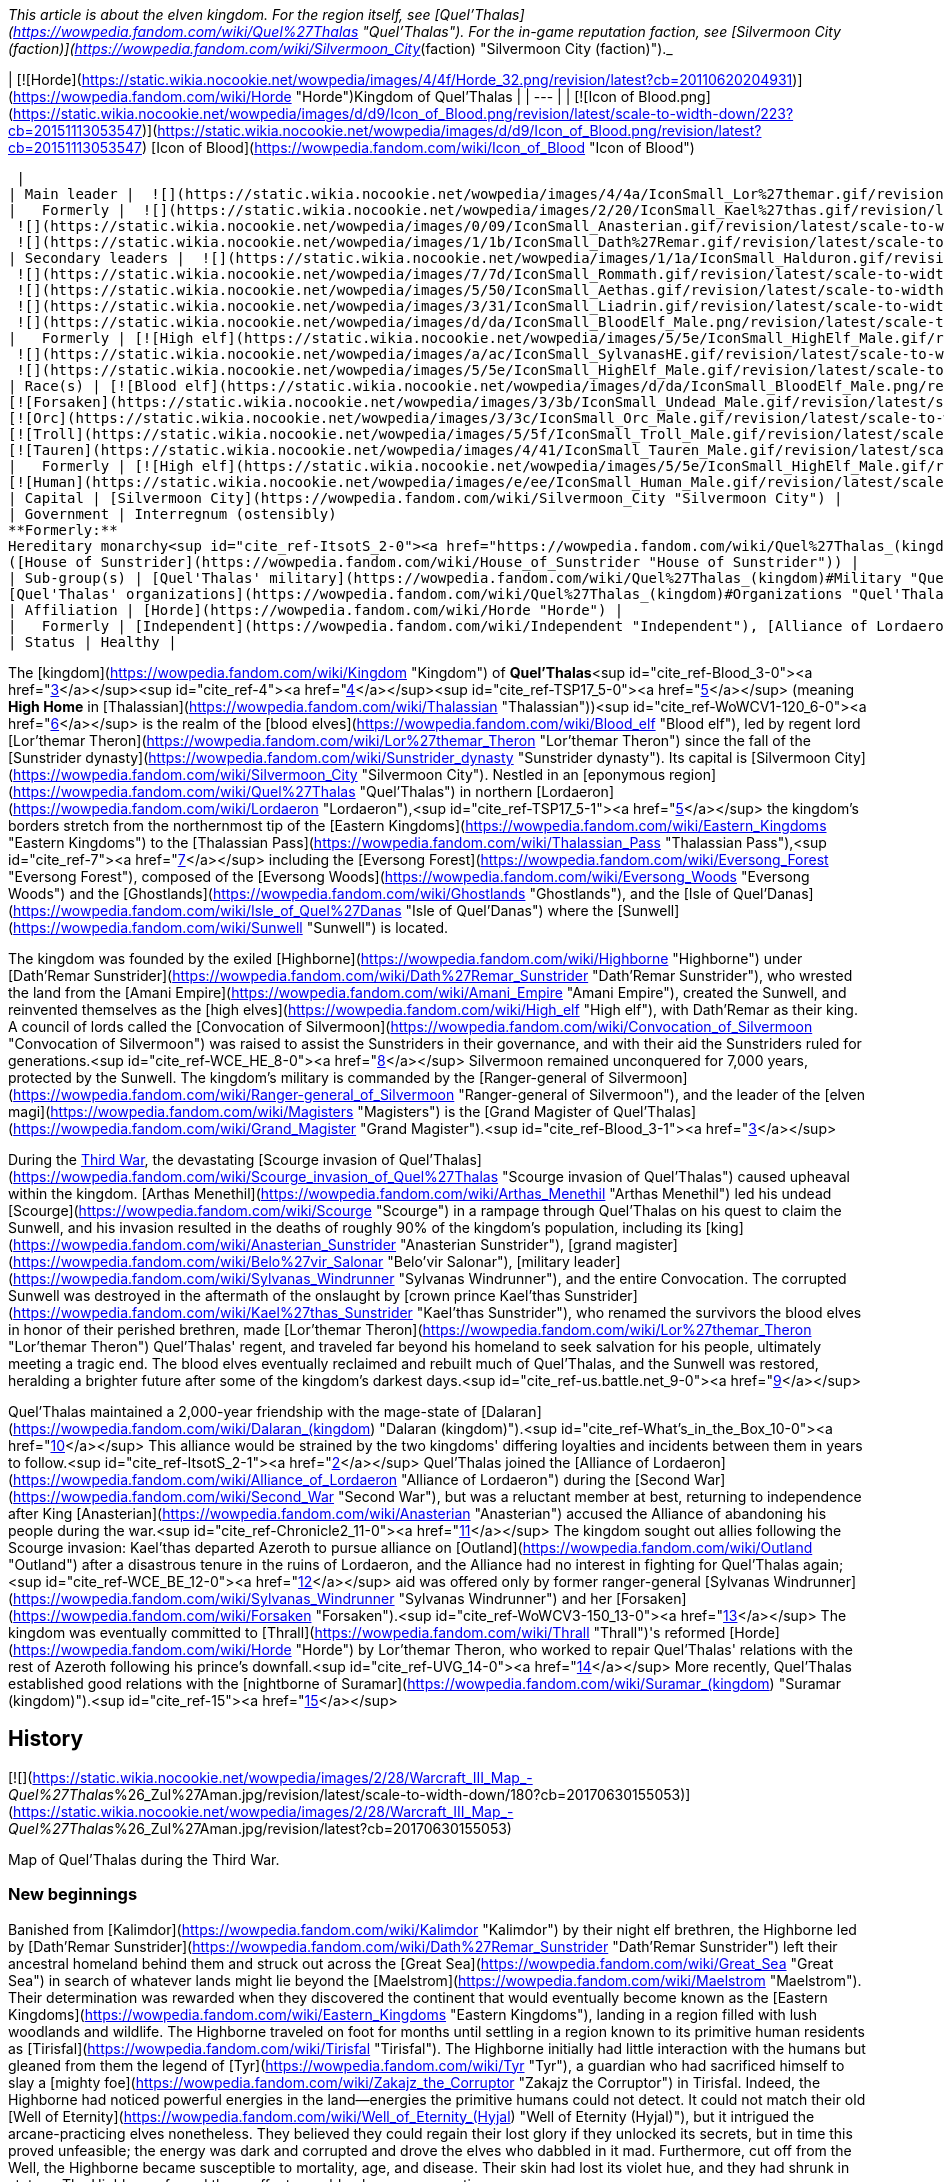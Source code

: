 _This article is about the elven kingdom. For the region itself, see [Quel'Thalas](https://wowpedia.fandom.com/wiki/Quel%27Thalas "Quel'Thalas"). For the in-game reputation faction, see [Silvermoon City (faction)](https://wowpedia.fandom.com/wiki/Silvermoon_City_(faction) "Silvermoon City (faction)")._

| [![Horde](https://static.wikia.nocookie.net/wowpedia/images/4/4f/Horde_32.png/revision/latest?cb=20110620204931)](https://wowpedia.fandom.com/wiki/Horde "Horde")Kingdom of Quel'Thalas |
| --- |
| [![Icon of Blood.png](https://static.wikia.nocookie.net/wowpedia/images/d/d9/Icon_of_Blood.png/revision/latest/scale-to-width-down/223?cb=20151113053547)](https://static.wikia.nocookie.net/wowpedia/images/d/d9/Icon_of_Blood.png/revision/latest?cb=20151113053547)
[Icon of Blood](https://wowpedia.fandom.com/wiki/Icon_of_Blood "Icon of Blood")



 |
| Main leader |  ![](https://static.wikia.nocookie.net/wowpedia/images/4/4a/IconSmall_Lor%27themar.gif/revision/latest/scale-to-width-down/16?cb=20211213115827)[Regent Lord Lor'themar Theron](https://wowpedia.fandom.com/wiki/Lor%27themar_Theron "Lor'themar Theron") |
|   Formerly |  ![](https://static.wikia.nocookie.net/wowpedia/images/2/20/IconSmall_Kael%27thas.gif/revision/latest/scale-to-width-down/16?cb=20200520160455)[Prince Kael'thas Sunstrider](https://wowpedia.fandom.com/wiki/Kael%27thas_Sunstrider "Kael'thas Sunstrider") <sup>&nbsp;†</sup>
 ![](https://static.wikia.nocookie.net/wowpedia/images/0/09/IconSmall_Anasterian.gif/revision/latest/scale-to-width-down/16?cb=20220104112457)[High King Anasterian Sunstrider](https://wowpedia.fandom.com/wiki/Anasterian_Sunstrider "Anasterian Sunstrider") <sup>&nbsp;†</sup>
 ![](https://static.wikia.nocookie.net/wowpedia/images/1/1b/IconSmall_Dath%27Remar.gif/revision/latest/scale-to-width-down/16?cb=20200521095607)[High King Dath'Remar Sunstrider](https://wowpedia.fandom.com/wiki/Dath%27Remar_Sunstrider "Dath'Remar Sunstrider") <sup>&nbsp;†</sup> |
| Secondary leaders |  ![](https://static.wikia.nocookie.net/wowpedia/images/1/1a/IconSmall_Halduron.gif/revision/latest/scale-to-width-down/16?cb=20220104114058)[Ranger-General Halduron Brightwing](https://wowpedia.fandom.com/wiki/Halduron_Brightwing "Halduron Brightwing")
 ![](https://static.wikia.nocookie.net/wowpedia/images/7/7d/IconSmall_Rommath.gif/revision/latest/scale-to-width-down/16?cb=20220104115333)[Grand Magister Rommath](https://wowpedia.fandom.com/wiki/Rommath "Rommath")
 ![](https://static.wikia.nocookie.net/wowpedia/images/5/50/IconSmall_Aethas.gif/revision/latest/scale-to-width-down/16?cb=20181211115539)[Archmage Aethas Sunreaver](https://wowpedia.fandom.com/wiki/Aethas_Sunreaver "Aethas Sunreaver")
 ![](https://static.wikia.nocookie.net/wowpedia/images/3/31/IconSmall_Liadrin.gif/revision/latest/scale-to-width-down/16?cb=20180625120052)[Blood Knight Matriarch Liadrin](https://wowpedia.fandom.com/wiki/Liadrin "Liadrin")
 ![](https://static.wikia.nocookie.net/wowpedia/images/d/da/IconSmall_BloodElf_Male.png/revision/latest/scale-to-width-down/16?cb=20200517221437)[High Examiner Tae'thelan Bloodwatcher](https://wowpedia.fandom.com/wiki/Tae%27thelan_Bloodwatcher "Tae'thelan Bloodwatcher") |
|   Formerly | [![High elf](https://static.wikia.nocookie.net/wowpedia/images/5/5e/IconSmall_HighElf_Male.gif/revision/latest/scale-to-width-down/16?cb=20200517002221)](https://wowpedia.fandom.com/wiki/High_elf "High elf")[![High elf](https://static.wikia.nocookie.net/wowpedia/images/0/07/IconSmall_HighElf_Female.gif/revision/latest/scale-to-width-down/16?cb=20200517002342)](https://wowpedia.fandom.com/wiki/High_elf "High elf") [Convocation of Silvermoon](https://wowpedia.fandom.com/wiki/Convocation_of_Silvermoon "Convocation of Silvermoon") <sup>&nbsp;†</sup>
 ![](https://static.wikia.nocookie.net/wowpedia/images/a/ac/IconSmall_SylvanasHE.gif/revision/latest/scale-to-width-down/16?cb=20180306201302)[Ranger-General Sylvanas Windrunner](https://wowpedia.fandom.com/wiki/Sylvanas_Windrunner "Sylvanas Windrunner") <sup>&nbsp;†</sup>
 ![](https://static.wikia.nocookie.net/wowpedia/images/5/5e/IconSmall_HighElf_Male.gif/revision/latest/scale-to-width-down/16?cb=20200517002221)[Grand Magister Belo'vir Salonar](https://wowpedia.fandom.com/wiki/Belo%27vir_Salonar "Belo'vir Salonar") <sup>&nbsp;†</sup> |
| Race(s) | [![Blood elf](https://static.wikia.nocookie.net/wowpedia/images/d/da/IconSmall_BloodElf_Male.png/revision/latest/scale-to-width-down/16?cb=20200517221437)](https://wowpedia.fandom.com/wiki/Blood_elf "Blood elf")[![Blood elf](https://static.wikia.nocookie.net/wowpedia/images/7/72/IconSmall_BloodElf_Female.png/revision/latest/scale-to-width-down/16?cb=20200517222352)](https://wowpedia.fandom.com/wiki/Blood_elf "Blood elf") [Blood elf](https://wowpedia.fandom.com/wiki/Blood_elf "Blood elf")
[![Forsaken](https://static.wikia.nocookie.net/wowpedia/images/3/3b/IconSmall_Undead_Male.gif/revision/latest/scale-to-width-down/16?cb=20200520010857)](https://wowpedia.fandom.com/wiki/Forsaken "Forsaken")[![Forsaken](https://static.wikia.nocookie.net/wowpedia/images/8/83/IconSmall_Undead_Female.gif/revision/latest/scale-to-width-down/16?cb=20200520011546)](https://wowpedia.fandom.com/wiki/Forsaken "Forsaken") [Forsaken](https://wowpedia.fandom.com/wiki/Forsaken "Forsaken")
[![Orc](https://static.wikia.nocookie.net/wowpedia/images/3/3c/IconSmall_Orc_Male.gif/revision/latest/scale-to-width-down/16?cb=20200518012003)](https://wowpedia.fandom.com/wiki/Orc "Orc")[![Orc](https://static.wikia.nocookie.net/wowpedia/images/4/4e/IconSmall_Orc_Female.gif/revision/latest/scale-to-width-down/16?cb=20200518014511)](https://wowpedia.fandom.com/wiki/Orc "Orc") [Orc](https://wowpedia.fandom.com/wiki/Orc "Orc")
[![Troll](https://static.wikia.nocookie.net/wowpedia/images/5/5f/IconSmall_Troll_Male.gif/revision/latest/scale-to-width-down/16?cb=20200520001858)](https://wowpedia.fandom.com/wiki/Troll "Troll")[![Troll](https://static.wikia.nocookie.net/wowpedia/images/9/93/IconSmall_Troll_Female.gif/revision/latest/scale-to-width-down/16?cb=20200520010154)](https://wowpedia.fandom.com/wiki/Troll "Troll") [Troll](https://wowpedia.fandom.com/wiki/Troll "Troll")
[![Tauren](https://static.wikia.nocookie.net/wowpedia/images/4/41/IconSmall_Tauren_Male.gif/revision/latest/scale-to-width-down/16?cb=20200519233641)](https://wowpedia.fandom.com/wiki/Tauren "Tauren")[![Tauren](https://static.wikia.nocookie.net/wowpedia/images/3/30/IconSmall_Tauren_Female.gif/revision/latest/scale-to-width-down/16?cb=20200520000847)](https://wowpedia.fandom.com/wiki/Tauren "Tauren") [Tauren](https://wowpedia.fandom.com/wiki/Tauren "Tauren") |
|   Formerly | [![High elf](https://static.wikia.nocookie.net/wowpedia/images/5/5e/IconSmall_HighElf_Male.gif/revision/latest/scale-to-width-down/16?cb=20200517002221)](https://wowpedia.fandom.com/wiki/High_elf "High elf")[![High elf](https://static.wikia.nocookie.net/wowpedia/images/0/07/IconSmall_HighElf_Female.gif/revision/latest/scale-to-width-down/16?cb=20200517002342)](https://wowpedia.fandom.com/wiki/High_elf "High elf") [High elf](https://wowpedia.fandom.com/wiki/High_elf "High elf")
[![Human](https://static.wikia.nocookie.net/wowpedia/images/e/ee/IconSmall_Human_Male.gif/revision/latest/scale-to-width-down/16?cb=20200518004645)](https://wowpedia.fandom.com/wiki/Human "Human")[![Human](https://static.wikia.nocookie.net/wowpedia/images/8/8b/IconSmall_Human_Female.gif/revision/latest/scale-to-width-down/16?cb=20200518005219)](https://wowpedia.fandom.com/wiki/Human "Human") [Human](https://wowpedia.fandom.com/wiki/Human "Human")<sup id="cite_ref-1"><a href="https://wowpedia.fandom.com/wiki/Quel%27Thalas_(kingdom)#cite_note-1">[1]</a></sup> |
| Capital | [Silvermoon City](https://wowpedia.fandom.com/wiki/Silvermoon_City "Silvermoon City") |
| Government | Interregnum (ostensibly)
**Formerly:**
Hereditary monarchy<sup id="cite_ref-ItsotS_2-0"><a href="https://wowpedia.fandom.com/wiki/Quel%27Thalas_(kingdom)#cite_note-ItsotS-2">[2]</a></sup>
([House of Sunstrider](https://wowpedia.fandom.com/wiki/House_of_Sunstrider "House of Sunstrider")) |
| Sub-group(s) | [Quel'Thalas' military](https://wowpedia.fandom.com/wiki/Quel%27Thalas_(kingdom)#Military "Quel'Thalas (kingdom)")
[Quel'Thalas' organizations](https://wowpedia.fandom.com/wiki/Quel%27Thalas_(kingdom)#Organizations "Quel'Thalas (kingdom)") |
| Affiliation | [Horde](https://wowpedia.fandom.com/wiki/Horde "Horde") |
|   Formerly | [Independent](https://wowpedia.fandom.com/wiki/Independent "Independent"), [Alliance of Lordaeron](https://wowpedia.fandom.com/wiki/Alliance_of_Lordaeron "Alliance of Lordaeron") |
| Status | Healthy |

The [kingdom](https://wowpedia.fandom.com/wiki/Kingdom "Kingdom") of **Quel'Thalas**<sup id="cite_ref-Blood_3-0"><a href="https://wowpedia.fandom.com/wiki/Quel%27Thalas_(kingdom)#cite_note-Blood-3">[3]</a></sup><sup id="cite_ref-4"><a href="https://wowpedia.fandom.com/wiki/Quel%27Thalas_(kingdom)#cite_note-4">[4]</a></sup><sup id="cite_ref-TSP17_5-0"><a href="https://wowpedia.fandom.com/wiki/Quel%27Thalas_(kingdom)#cite_note-TSP17-5">[5]</a></sup> (meaning **High Home** in [Thalassian](https://wowpedia.fandom.com/wiki/Thalassian "Thalassian"))<sup id="cite_ref-WoWCV1-120_6-0"><a href="https://wowpedia.fandom.com/wiki/Quel%27Thalas_(kingdom)#cite_note-WoWCV1-120-6">[6]</a></sup> is the realm of the [blood elves](https://wowpedia.fandom.com/wiki/Blood_elf "Blood elf"), led by regent lord [Lor'themar Theron](https://wowpedia.fandom.com/wiki/Lor%27themar_Theron "Lor'themar Theron") since the fall of the [Sunstrider dynasty](https://wowpedia.fandom.com/wiki/Sunstrider_dynasty "Sunstrider dynasty"). Its capital is [Silvermoon City](https://wowpedia.fandom.com/wiki/Silvermoon_City "Silvermoon City"). Nestled in an [eponymous region](https://wowpedia.fandom.com/wiki/Quel%27Thalas "Quel'Thalas") in northern [Lordaeron](https://wowpedia.fandom.com/wiki/Lordaeron "Lordaeron"),<sup id="cite_ref-TSP17_5-1"><a href="https://wowpedia.fandom.com/wiki/Quel%27Thalas_(kingdom)#cite_note-TSP17-5">[5]</a></sup> the kingdom's borders stretch from the northernmost tip of the [Eastern Kingdoms](https://wowpedia.fandom.com/wiki/Eastern_Kingdoms "Eastern Kingdoms") to the [Thalassian Pass](https://wowpedia.fandom.com/wiki/Thalassian_Pass "Thalassian Pass"),<sup id="cite_ref-7"><a href="https://wowpedia.fandom.com/wiki/Quel%27Thalas_(kingdom)#cite_note-7">[7]</a></sup> including the [Eversong Forest](https://wowpedia.fandom.com/wiki/Eversong_Forest "Eversong Forest"), composed of the [Eversong Woods](https://wowpedia.fandom.com/wiki/Eversong_Woods "Eversong Woods") and the [Ghostlands](https://wowpedia.fandom.com/wiki/Ghostlands "Ghostlands"), and the [Isle of Quel'Danas](https://wowpedia.fandom.com/wiki/Isle_of_Quel%27Danas "Isle of Quel'Danas") where the [Sunwell](https://wowpedia.fandom.com/wiki/Sunwell "Sunwell") is located.

The kingdom was founded by the exiled [Highborne](https://wowpedia.fandom.com/wiki/Highborne "Highborne") under [Dath'Remar Sunstrider](https://wowpedia.fandom.com/wiki/Dath%27Remar_Sunstrider "Dath'Remar Sunstrider"), who wrested the land from the [Amani Empire](https://wowpedia.fandom.com/wiki/Amani_Empire "Amani Empire"), created the Sunwell, and reinvented themselves as the [high elves](https://wowpedia.fandom.com/wiki/High_elf "High elf"), with Dath'Remar as their king. A council of lords called the [Convocation of Silvermoon](https://wowpedia.fandom.com/wiki/Convocation_of_Silvermoon "Convocation of Silvermoon") was raised to assist the Sunstriders in their governance, and with their aid the Sunstriders ruled for generations.<sup id="cite_ref-WCE_HE_8-0"><a href="https://wowpedia.fandom.com/wiki/Quel%27Thalas_(kingdom)#cite_note-WCE_HE-8">[8]</a></sup> Silvermoon remained unconquered for 7,000 years, protected by the Sunwell. The kingdom's military is commanded by the [Ranger-general of Silvermoon](https://wowpedia.fandom.com/wiki/Ranger-general_of_Silvermoon "Ranger-general of Silvermoon"), and the leader of the [elven magi](https://wowpedia.fandom.com/wiki/Magisters "Magisters") is the [Grand Magister of Quel'Thalas](https://wowpedia.fandom.com/wiki/Grand_Magister "Grand Magister").<sup id="cite_ref-Blood_3-1"><a href="https://wowpedia.fandom.com/wiki/Quel%27Thalas_(kingdom)#cite_note-Blood-3">[3]</a></sup>

During the xref:ThirdWar.adoc[Third War], the devastating [Scourge invasion of Quel'Thalas](https://wowpedia.fandom.com/wiki/Scourge_invasion_of_Quel%27Thalas "Scourge invasion of Quel'Thalas") caused upheaval within the kingdom. [Arthas Menethil](https://wowpedia.fandom.com/wiki/Arthas_Menethil "Arthas Menethil") led his undead [Scourge](https://wowpedia.fandom.com/wiki/Scourge "Scourge") in a rampage through Quel'Thalas on his quest to claim the Sunwell, and his invasion resulted in the deaths of roughly 90% of the kingdom's population, including its [king](https://wowpedia.fandom.com/wiki/Anasterian_Sunstrider "Anasterian Sunstrider"), [grand magister](https://wowpedia.fandom.com/wiki/Belo%27vir_Salonar "Belo'vir Salonar"), [military leader](https://wowpedia.fandom.com/wiki/Sylvanas_Windrunner "Sylvanas Windrunner"), and the entire Convocation. The corrupted Sunwell was destroyed in the aftermath of the onslaught by [crown prince Kael'thas Sunstrider](https://wowpedia.fandom.com/wiki/Kael%27thas_Sunstrider "Kael'thas Sunstrider"), who renamed the survivors the blood elves in honor of their perished brethren, made [Lor'themar Theron](https://wowpedia.fandom.com/wiki/Lor%27themar_Theron "Lor'themar Theron") Quel'Thalas' regent, and traveled far beyond his homeland to seek salvation for his people, ultimately meeting a tragic end. The blood elves eventually reclaimed and rebuilt much of Quel'Thalas, and the Sunwell was restored, heralding a brighter future after some of the kingdom's darkest days.<sup id="cite_ref-us.battle.net_9-0"><a href="https://wowpedia.fandom.com/wiki/Quel%27Thalas_(kingdom)#cite_note-us.battle.net-9">[9]</a></sup>

Quel'Thalas maintained a 2,000-year friendship with the mage-state of [Dalaran](https://wowpedia.fandom.com/wiki/Dalaran_(kingdom) "Dalaran (kingdom)").<sup id="cite_ref-What's_in_the_Box_10-0"><a href="https://wowpedia.fandom.com/wiki/Quel%27Thalas_(kingdom)#cite_note-What's_in_the_Box-10">[10]</a></sup> This alliance would be strained by the two kingdoms' differing loyalties and incidents between them in years to follow.<sup id="cite_ref-ItsotS_2-1"><a href="https://wowpedia.fandom.com/wiki/Quel%27Thalas_(kingdom)#cite_note-ItsotS-2">[2]</a></sup> Quel'Thalas joined the [Alliance of Lordaeron](https://wowpedia.fandom.com/wiki/Alliance_of_Lordaeron "Alliance of Lordaeron") during the [Second War](https://wowpedia.fandom.com/wiki/Second_War "Second War"), but was a reluctant member at best, returning to independence after King [Anasterian](https://wowpedia.fandom.com/wiki/Anasterian "Anasterian") accused the Alliance of abandoning his people during the war.<sup id="cite_ref-Chronicle2_11-0"><a href="https://wowpedia.fandom.com/wiki/Quel%27Thalas_(kingdom)#cite_note-Chronicle2-11">[11]</a></sup> The kingdom sought out allies following the Scourge invasion: Kael'thas departed Azeroth to pursue alliance on [Outland](https://wowpedia.fandom.com/wiki/Outland "Outland") after a disastrous tenure in the ruins of Lordaeron, and the Alliance had no interest in fighting for Quel'Thalas again;<sup id="cite_ref-WCE_BE_12-0"><a href="https://wowpedia.fandom.com/wiki/Quel%27Thalas_(kingdom)#cite_note-WCE_BE-12">[12]</a></sup> aid was offered only by former ranger-general [Sylvanas Windrunner](https://wowpedia.fandom.com/wiki/Sylvanas_Windrunner "Sylvanas Windrunner") and her [Forsaken](https://wowpedia.fandom.com/wiki/Forsaken "Forsaken").<sup id="cite_ref-WoWCV3-150_13-0"><a href="https://wowpedia.fandom.com/wiki/Quel%27Thalas_(kingdom)#cite_note-WoWCV3-150-13">[13]</a></sup> The kingdom was eventually committed to [Thrall](https://wowpedia.fandom.com/wiki/Thrall "Thrall")'s reformed [Horde](https://wowpedia.fandom.com/wiki/Horde "Horde") by Lor'themar Theron, who worked to repair Quel'Thalas' relations with the rest of Azeroth following his prince's downfall.<sup id="cite_ref-UVG_14-0"><a href="https://wowpedia.fandom.com/wiki/Quel%27Thalas_(kingdom)#cite_note-UVG-14">[14]</a></sup> More recently, Quel'Thalas established good relations with the [nightborne of Suramar](https://wowpedia.fandom.com/wiki/Suramar_(kingdom) "Suramar (kingdom)").<sup id="cite_ref-15"><a href="https://wowpedia.fandom.com/wiki/Quel%27Thalas_(kingdom)#cite_note-15">[15]</a></sup>

## History

[![](https://static.wikia.nocookie.net/wowpedia/images/2/28/Warcraft_III_Map_-_Quel%27Thalas_%26_Zul%27Aman.jpg/revision/latest/scale-to-width-down/180?cb=20170630155053)](https://static.wikia.nocookie.net/wowpedia/images/2/28/Warcraft_III_Map_-_Quel%27Thalas_%26_Zul%27Aman.jpg/revision/latest?cb=20170630155053)

Map of Quel'Thalas during the Third War.

### New beginnings

Banished from [Kalimdor](https://wowpedia.fandom.com/wiki/Kalimdor "Kalimdor") by their night elf brethren, the Highborne led by [Dath'Remar Sunstrider](https://wowpedia.fandom.com/wiki/Dath%27Remar_Sunstrider "Dath'Remar Sunstrider") left their ancestral homeland behind them and struck out across the [Great Sea](https://wowpedia.fandom.com/wiki/Great_Sea "Great Sea") in search of whatever lands might lie beyond the [Maelstrom](https://wowpedia.fandom.com/wiki/Maelstrom "Maelstrom"). Their determination was rewarded when they discovered the continent that would eventually become known as the [Eastern Kingdoms](https://wowpedia.fandom.com/wiki/Eastern_Kingdoms "Eastern Kingdoms"), landing in a region filled with lush woodlands and wildlife. The Highborne traveled on foot for months until settling in a region known to its primitive human residents as [Tirisfal](https://wowpedia.fandom.com/wiki/Tirisfal "Tirisfal"). The Highborne initially had little interaction with the humans but gleaned from them the legend of [Tyr](https://wowpedia.fandom.com/wiki/Tyr "Tyr"), a guardian who had sacrificed himself to slay a [mighty foe](https://wowpedia.fandom.com/wiki/Zakajz_the_Corruptor "Zakajz the Corruptor") in Tirisfal. Indeed, the Highborne had noticed powerful energies in the land—energies the primitive humans could not detect. It could not match their old [Well of Eternity](https://wowpedia.fandom.com/wiki/Well_of_Eternity_(Hyjal) "Well of Eternity (Hyjal)"), but it intrigued the arcane-practicing elves nonetheless. They believed they could regain their lost glory if they unlocked its secrets, but in time this proved unfeasible; the energy was dark and corrupted and drove the elves who dabbled in it mad. Furthermore, cut off from the Well, the Highborne became susceptible to mortality, age, and disease. Their skin had lost its violet hue, and they had shrunk in stature. The Highborne feared these effects would only worsen over time.

The Highborne grew increasingly expedient, convinced that the humans had built their settlements over the most potent ley lines. Some pushed for war, resolved to outright conquer the native humans or at least force them to relocate. Dath'Remar Sunstrider did not agree. The Highborne leader saw no wisdom in making enemies of beings that posed his people no threat. He had also noticed the dark energies radiating from the land and theorized that it was responsible for the sudden rise of belligerence and madness afflicting his kind. Ultimately, he chose to lead them away from Tirisfal to avert violence and spare them from a potential calamity. He decided that they would make a new home in the north. There, Dath'Remar's scouts had discovered a region rife with lush forests and powerful ley energies. Intent on reaching this land, the beleaguered Highborne left Tirisfal and marched north into the unknown.

### The founding of Quel'Thalas

[![](https://static.wikia.nocookie.net/wowpedia/images/d/d2/Chronicle_Quel%27Thalas.jpg/revision/latest/scale-to-width-down/220?cb=20160219182447)](https://static.wikia.nocookie.net/wowpedia/images/d/d2/Chronicle_Quel%27Thalas.jpg/revision/latest?cb=20160219182447)

The kingdom of Quel'Thalas after its founding.

Dath'Remar and the Highborne continued their quest to find a home on the Eastern Kingdoms. Following the trails of magical essence, they traveled north through perilous weather; a deadly blizzard trapped the elves for nearly a month as they pressed on. For the first time in living memory, the Highborne began to die of starvation; only the compassion of primitive humans living in the mountain kept the entire expedition from perishing. The lesson was a harsh reminder of all they had lost, cut off from the Well of Eternity. Once the storm lifted, they forged ahead, shaken but determined to find their new home. Hope warmed their weary hearts when they finally reached the land Dath'Remar's scouts had spoken of: verdant woodlands covered the terrain, and the very ground beneath the Highborne's feet crackled with potent lines of magic. But the elves soon discovered that another race also called this region home: the barbaric [Amani](https://wowpedia.fandom.com/wiki/Amani_Empire "Amani Empire") forest trolls.

The arrival of the Highborne infuriated the Amani trolls, who harbored a bitter hatred of elves from the days of [Queen Azshara](https://wowpedia.fandom.com/wiki/Queen_Azshara "Queen Azshara"). The Amani sent out raiding parties immediately to slaughter the unwanted trespassers, and the Highborne soon learned to fear troll ambushes in the dense forests. Yet the elves were stubborn, and pushed forward, using their great magical prowess to decimate any Amani who dared to cross their path. As the elves had feared the trolls, the trolls learned to fear the elves. The constant skirmishes fostered a mutual, bitter enmity between the Amani and the Highborne. Despite the trolls' ferocity, the elves finally reached the nexus of ley lines they had been seeking. Powerful torrents of arcane energy converged in the vibrant forests. Dath'Remar proclaimed that this was where his people would begin their civilization anew.

[![](https://static.wikia.nocookie.net/wowpedia/images/1/1a/Dath%27Remar_Silvermoon.png/revision/latest/scale-to-width-down/180?cb=20140122144336)](https://static.wikia.nocookie.net/wowpedia/images/1/1a/Dath%27Remar_Silvermoon.png/revision/latest?cb=20140122144336)

[Dath'Remar Sunstrider](https://wowpedia.fandom.com/wiki/Dath%27Remar_Sunstrider "Dath'Remar Sunstrider"), first king of Quel'Thalas, in [Silvermoon City](https://wowpedia.fandom.com/wiki/Silvermoon_City "Silvermoon City").

Dath'Remar shocked his followers by revealing a vial containing energy from the Well of Eternity, one of several created by [Illidan Stormrage](https://wowpedia.fandom.com/wiki/Illidan_Stormrage "Illidan Stormrage"), that the Highborne leader had stolen from the night elves' custody shortly before their banishment from Hyjal. Dath'Remar poured the vial's enchanted water into a small lake at the center of the nexus, and a brilliant fount of energy tore through the skies of Azeroth. The Highborne dubbed this glorious cradle of power the "Sunwell," a name chosen in honor of Dath'Remar and his bold quest to reignite their culture.

Thereafter, the Highborne abandoned their worship of the moon and instead took strength from the sun. In time, they took the name "high elves," and the arcane power available to them increased by an astonishing degree. Although the journey had been torturous, Dath'Remar had led them to salvation. They called their new land Quel'Thalas, ("High Home"), and declared that it would dwarf the night elves' civilization and stand as a monument to the ages.<sup id="cite_ref-WoWCV1-120_6-1"><a href="https://wowpedia.fandom.com/wiki/Quel%27Thalas_(kingdom)#cite_note-WoWCV1-120-6">[6]</a></sup>

Nourished by the arcane magic from the Sunwell, the Highborne created Silvermoon and shaped the forests of Quel'Thalas.<sup id="cite_ref-16"><a href="https://wowpedia.fandom.com/wiki/Quel%27Thalas_(kingdom)#cite_note-16">[16]</a></sup> The Amani did not agree. The high elves had built their new kingdom — a kingdom centered on the Sunwell, the heart of their new culture — atop ancient Amani ruins, ruins still considered hallowed ground by the trolls. Outnumbering the elves nearly ten-to-one, the Amani struggled ferociously to drive the invaders from their sacred land. The high elves drew on the full might of the newfound power the Sunwell afforded them, but could barely hold off the trolls' assault. Dath'Remar himself led almost every battle against the fierce Amani. Bit by bit, the elves carved out the borders of their kingdom, securing a new home, paid for in the blood of their brothers and sisters.

Yet many of the high elves grew weary of their rampant use of arcane magic, fearing that it could once more draw the [Burning Legion](https://wowpedia.fandom.com/wiki/Burning_Legion "Burning Legion") to Azeroth. Dath'Remar sent his most powerful arcanists to find a solution. Over several decades, they built a series of monolithic [runestones](https://wowpedia.fandom.com/wiki/Runestone "Runestone") around Quel'Thalas' borders. This barrier was called _[Ban'dinoriel](https://wowpedia.fandom.com/wiki/Ban%27dinoriel "Ban'dinoriel")_, or "the Gatekeeper" in the high elven tongue. It would prevent others from detecting the high elves' use of magic, ward off the superstitious Amani, and weaken the magic of all non-elves within it.<sup id="cite_ref-Blood_3-2"><a href="https://wowpedia.fandom.com/wiki/Quel%27Thalas_(kingdom)#cite_note-Blood-3">[3]</a></sup> The trolls eventually retreated into their temple city of [Zul'Aman](https://wowpedia.fandom.com/wiki/Zul%27Aman "Zul'Aman"). They decided it was safer to ambush elven convoys that strayed beyond the magic barrier than to launch a full assault on Quel'Thalas. An elite group of rangers soon arose to combat this threat.

Within the borders of Quel'Thalas, civilization thrived. No longer fearful of using magic, the high elves created marvelous works that bathed their kingdom in eternal springtime. Never again would they experience another winter as brutal as the one they had suffered en route to this cherished land. Their capital, [Silvermoon City](https://wowpedia.fandom.com/wiki/Silvermoon_City "Silvermoon City"), became a shining monument to the memory of the elves' ancient empire. Silvermoon was constructed out of radiant white stone and adorned in crimson tapestry.<sup id="cite_ref-17"><a href="https://wowpedia.fandom.com/wiki/Quel%27Thalas_(kingdom)#cite_note-17">[17]</a></sup> With his new empire established, Dath'Remar stepped down as its leader. His bloodline would go on to inherit a magical kingdom of peace and prosperity. Its beauteous palaces, crafted in the same architectural style as the ancient halls of [Kalimdor](https://wowpedia.fandom.com/wiki/Kalimdor "Kalimdor"), were interwoven with the natural topography of the land. Quel'Thalas had become the shining jewel that the elves had longed to create. The [Convocation of Silvermoon](https://wowpedia.fandom.com/wiki/Convocation_of_Silvermoon "Convocation of Silvermoon") was founded as the ruling power over Quel'Thalas, though the [Sunstrider](https://wowpedia.fandom.com/wiki/Sunstrider "Sunstrider") Dynasty maintained a modicum of political power. Comprised of seven of the greatest high elf lords, the Convocation worked to secure the safety of the elven lands and people, and Quel'Thalas prospered in peace. Yet this era would come to an end when Dath'Remar's great-grandson, [Anasterian Sunstrider](https://wowpedia.fandom.com/wiki/Anasterian_Sunstrider "Anasterian Sunstrider"), donned the mantle of leadership. He came into power at a time when his people faced war with the trolls once again.

### The Troll Wars

[![](https://static.wikia.nocookie.net/wowpedia/images/c/c2/Chronicle_Troll_Wars_Map.jpg/revision/latest/scale-to-width-down/180?cb=20170224003442)](https://static.wikia.nocookie.net/wowpedia/images/c/c2/Chronicle_Troll_Wars_Map.jpg/revision/latest?cb=20170224003442)

Quel'Thalas, [Arathor](https://wowpedia.fandom.com/wiki/Arathor "Arathor"), and the [Amani Empire](https://wowpedia.fandom.com/wiki/Amani_Empire "Amani Empire") during the Troll Wars.

Millennia after their defeat at the elves' hands, the Amani trolls plotted revenge within Zul'Aman. Though they were fierce warriors and possessed savage voodoo magic, they lacked unity and a strong leader. Infighting had also spread throughout the tribe, threatening to destroy it from within. Their fortune changed when they received aid from the revered [Zandalar tribe](https://wowpedia.fandom.com/wiki/Zandalar_tribe "Zandalar tribe"). The Zandalari saw themselves as the protectors and spiritual leaders of all trolls and sought to strengthen troll societies all across Azeroth. The trolls had languished since the [Great Sundering](https://wowpedia.fandom.com/wiki/Great_Sundering "Great Sundering"), the Zandalari included. In the Amani, the Zandalari saw an opportunity to revitalize one of their race's most powerful tribes and reassert dominance on the Eastern Kingdoms. Overwhelming the high elves would be no easy task, but despite its founder's claims, Quel'Thalas was not as powerful as the ancient night elf empire that had decimated the trolls so long ago.

The Zandalari formed an alliance with the Amani and marshaled their forces for the impending conquest. The Zandalari would ensure that the mighty [loa](https://wowpedia.fandom.com/wiki/Loa "Loa") demigods would aid the trolls in battle. To settle the matter of leadership, the Zandalari made one of the Amani's fiercest warriors, [Jintha](https://wowpedia.fandom.com/wiki/Jintha "Jintha"), the ruler of his people. Small Amani warbands ventured from Zul'Aman to raid the high elves and test their strength. The cunning trolls hid their true numbers and capabilities; and after several successful attacks, decided that the time for all-out war had finally come. Without warning, tens of thousands of troll fighters exploded from the shadowy forests. Fearsome loa demigods marched alongside the Amani, infusing their adherents with supernatural power. The high elves struggled desperately to hold back the trolls but were forced to give ground. With astonishing speed, the Amani laid waste to the outer reaches of Quel'Thalas. The Zandalari emissaries were pleased by what they saw: even the elves and their potent arcane powers could not withstand the might of the Amani—the might of the troll race. When the high elves went to war with the Amani trolls, the elves could not understand how the trolls' weapon enchantments were more powerful than their own. The elves then stole ancient knowledge from troll spellcasters, including the famous [Zanza](https://wowpedia.fandom.com/wiki/Zanza "Zanza"), and used stolen idols to craft their own versions of the troll enchantments.<sup id="cite_ref-18"><a href="https://wowpedia.fandom.com/wiki/Quel%27Thalas_(kingdom)#cite_note-18">[18]</a></sup>

The expanding troll empire was not a threat only the elves were faced with. King [Thoradin](https://wowpedia.fandom.com/wiki/Thoradin "Thoradin") of [Strom](https://wowpedia.fandom.com/wiki/Strom "Strom") had also feared how far the Amani's ambitions would reach, and kept a careful eye on the intensifying war between the high elves and the Amani. Although he heard of much death and destruction in the elven homeland, he remained stubborn in his belief that intervening would put his own people at unnecessary risk. His opinion finally changed when high elf ambassadors sent by Anasterian told the king firsthand of the Amani's stark brutality and the demigods walking the land; surely, Strom would be next if Quel'Thalas were to fall. Convening with his advisors, the king agreed to form an alliance with the elves, but even so, he doubted they had the power to destroy the Amani. They issued the elves an ultimatum: in return for Strom's military aid, the [humans](https://wowpedia.fandom.com/wiki/Human "Human") would be taught in the ways of magic. Elven magic was legendary among humans, but even Thoradin, deeply suspicious of sorcery, knew the humans needed it to win the battle.

Anasterian knew well the dangers of unchecked magic. He knew that teaching the arcane arts to humans could easily lead to disaster. Yet, as much as this troubled Anasterian, his own people were facing extinction. Knowing he had little choice, he agreed that one hundred—and only one hundred—humans would be tutored in the rudimentary ways of magic. Elven magi traveled to Strom and began their mentorship; over the course of many months, the elves were stunned at the natural affinity the humans had for magic, even if they lacked in grace and subtlety.

[![](https://static.wikia.nocookie.net/wowpedia/images/1/17/Troll_Wars_magi.jpg/revision/latest/scale-to-width-down/180?cb=20160317181754)](https://static.wikia.nocookie.net/wowpedia/images/1/17/Troll_Wars_magi.jpg/revision/latest?cb=20160317181754)

Human magi unleashing their powers on the Amani trolls.

Once the elves had finished tutoring the human magi, [Arathor](https://wowpedia.fandom.com/wiki/Arathor "Arathor") launched its offensive. Over twenty thousand human soldiers gathered at [Alterac Mountains](https://wowpedia.fandom.com/wiki/Alterac_Mountains "Alterac Mountains"), and Thoradin himself led his armies to Quel'Thalas. The full might of Arathor's armies smashed into the Amani's rear flank, while the high elves began a heavy assault in the north and laid waste to the trolls' front lines. Though faced with enemies of both sides, Jintha remained confident in the Amani's victory, resolving to crush Arathor first and return to purge the elves from Quel'Thalas for good. Thoradin called for a retreat, and lured the voracious Amani into a deathtrap in the mountains of Alterac, whittling the trolls' numbers down on both fronts. The final battle took place outside of Quel'Thalas, and the Amani, stuck between the elves to the north and the humans to the south, took massive losses when the human magi (whose existence had been hidden), were revealed and unleashed. Alongside the elven sorcerers, the humans called upon their vast new powers. The humans pooled their energy together and wove a single terrible spell, engulfing the Amani ranks in a searing conflagration. Loa and troll alike fell and burned.

Jintha was among the first to fall. Leaderless, the Amani broke ranks and retreated north, but were hunted down and slaughtered at every turn. The disastrous battle shocked the Zandalari emissaries, who fled back to their island in shame and disbelief. For them, this defeat marked a dark turning point in history. Yet for Quel'Thalas, the war was the beginning of a glorious new era. For months after the conflict's end, celebrations graced the streets of Silvermoon. The grateful elves pledged their loyalty to Arathor and Thoradin's descendants.<sup id="cite_ref-19"><a href="https://wowpedia.fandom.com/wiki/Quel%27Thalas_(kingdom)#cite_note-19">[19]</a></sup>

### Beyond the borders

[![](https://static.wikia.nocookie.net/wowpedia/images/8/8c/Chronicle2_Eastern_Kingdoms_Before_the_First_War.jpg/revision/latest/scale-to-width-down/180?cb=20180703174727)](https://static.wikia.nocookie.net/wowpedia/images/8/8c/Chronicle2_Eastern_Kingdoms_Before_the_First_War.jpg/revision/latest?cb=20180703174727)

The territories of the [Eastern Kingdoms](https://wowpedia.fandom.com/wiki/Eastern_Kingdoms "Eastern Kingdoms") prior to the [First War](https://wowpedia.fandom.com/wiki/First_War "First War").

Years passed, and Quel'Thalas continued its prosperous growth. When the kingdom of [Dalaran](https://wowpedia.fandom.com/wiki/Dalaran "Dalaran") was founded to the south, some of the elves traveled there to teach, study, and reside, including Quel'Thalas's own crown prince, [Kael'thas Sunstrider](https://wowpedia.fandom.com/wiki/Kael%27thas_Sunstrider "Kael'thas Sunstrider"), and future [Grand Magister](https://wowpedia.fandom.com/wiki/Grand_Magister "Grand Magister"), [Rommath](https://wowpedia.fandom.com/wiki/Rommath "Rommath"). Silvermoon and Dalaran established an alliance that would continue for over 2,000 years to come.<sup id="cite_ref-What's_in_the_Box_10-1"><a href="https://wowpedia.fandom.com/wiki/Quel%27Thalas_(kingdom)#cite_note-What's_in_the_Box-10">[10]</a></sup> Indeed, many of the [Magisters](https://wowpedia.fandom.com/wiki/Magisters "Magisters") of Quel'Thalas would study in Dalaran together with the [Kirin Tor](https://wowpedia.fandom.com/wiki/Kirin_Tor "Kirin Tor").<sup id="cite_ref-20"><a href="https://wowpedia.fandom.com/wiki/Quel%27Thalas_(kingdom)#cite_note-20">[20]</a></sup>

At some point, the grandfather of [King Terenas Menethil II](https://wowpedia.fandom.com/wiki/King_Terenas_Menethil_II "King Terenas Menethil II") successfully negotiated with Quel'Thalas to formally establish the border between the elven kingdom and [Lordaeron](https://wowpedia.fandom.com/wiki/Lordaeron "Lordaeron").<sup id="cite_ref-21"><a href="https://wowpedia.fandom.com/wiki/Quel%27Thalas_(kingdom)#cite_note-21">[21]</a></sup>

### The Second War

[![](https://static.wikia.nocookie.net/wowpedia/images/8/88/Chronicle2_Map_of_the_Second_War.jpg/revision/latest/scale-to-width-down/180?cb=20180325105732)](https://static.wikia.nocookie.net/wowpedia/images/8/88/Chronicle2_Map_of_the_Second_War.jpg/revision/latest?cb=20180325105732)

Territories of the [Horde](https://wowpedia.fandom.com/wiki/Old_Horde "Old Horde") and the [Alliance](https://wowpedia.fandom.com/wiki/Alliance_of_Lordaeron "Alliance of Lordaeron") during the [Second War](https://wowpedia.fandom.com/wiki/Second_War "Second War").

Nearly three thousand years later, shortly after the fall of the [Kingdom of Azeroth](https://wowpedia.fandom.com/wiki/Stormwind_(kingdom) "Stormwind (kingdom)"), [Anduin Lothar](https://wowpedia.fandom.com/wiki/Anduin_Lothar "Anduin Lothar") - the last blood descendant of King Thoradin - led his people across the Great Sea to Lordaeron, where he went before [King Terenas](https://wowpedia.fandom.com/wiki/Terenas_Menethil_II "Terenas Menethil II") and warned of the coming of the [Orcish Horde](https://wowpedia.fandom.com/wiki/Old_Horde "Old Horde"). Terenas immediately called a council of the neighboring kings which led to the formation of the [Alliance of Lordaeron](https://wowpedia.fandom.com/wiki/Alliance_of_Lordaeron "Alliance of Lordaeron"). With Lothar named Supreme Commander, Terenas sent a missive to King [Anasterian Sunstrider](https://wowpedia.fandom.com/wiki/Anasterian_Sunstrider "Anasterian Sunstrider") - himself a veteran of the Troll Wars millennia before - informing him of Lothar's lineage and the request for aid to the Alliance. At first, Anasterian reluctantly sent a token display of support in the form of a party led by [Alleria Windrunner](https://wowpedia.fandom.com/wiki/Alleria_Windrunner "Alleria Windrunner"). The king himself was hesitant to fully involve Quel'Thalas in the war, and had hoped to remain impartial should the orcs not threaten his own kingdom.<sup id="cite_ref-Blood_3-3"><a href="https://wowpedia.fandom.com/wiki/Quel%27Thalas_(kingdom)#cite_note-Blood-3">[3]</a></sup>

Not long afterward, when [Orgrim Doomhammer](https://wowpedia.fandom.com/wiki/Orgrim_Doomhammer "Orgrim Doomhammer") led the Horde's invasion of Quel'Thalas and began burning the edges of the Eversong Woods, it was discovered that the Horde was being aided by the elves' mortal enemies, the Amani, led by the cunning [Zul'jin](https://wowpedia.fandom.com/wiki/Zul%27jin "Zul'jin"). The orcish necromancers had succeeded in subverting some of the runestones, allowing their magic free reign and their forces to approach the capital, though the invaders could not pierce Ban'dinoriel even with their [red dragon](https://wowpedia.fandom.com/wiki/Red_dragon "Red dragon") servants. Alleria brought the head of a freshly slain troll warrior to the Convocation of Silvermoon, throwing it at Anasterian's feet. This provoked an intense rage within the King of Quel'Thalas, and he immediately called for the mobilization of his armies to battle the Horde. The elves provided many [archers](https://wowpedia.fandom.com/wiki/Archer#High_elven_archer "Archer"), [rangers](https://wowpedia.fandom.com/wiki/Elven_ranger "Elven ranger") and [destroyers](https://wowpedia.fandom.com/wiki/Destroyer#Elven_destroyer "Destroyer") to the conflict, and even craftsmen for the [lumber mills](https://wowpedia.fandom.com/wiki/Lumber_mill#Elven_lumber_mill "Lumber mill") of the Alliance. The effort was led by [Sylvanas Windrunner](https://wowpedia.fandom.com/wiki/Sylvanas_Windrunner "Sylvanas Windrunner"), [Ranger-General of Silvermoon](https://wowpedia.fandom.com/wiki/Ranger-General_of_Silvermoon "Ranger-General of Silvermoon"). Making little progress, the orcs soon abandoned the battle in favor of besieging Lordaeron, and the Alliance forces pursued them. The Amani saw the orcs' withdrawal as a betrayal and chose instead to fight a hopeless, vicious battle in Quel'Thalas, only to be beaten back after considerable bloodshed.<sup id="cite_ref-Chronicle2_11-1"><a href="https://wowpedia.fandom.com/wiki/Quel%27Thalas_(kingdom)#cite_note-Chronicle2-11">[11]</a></sup> Zul'jin himself was captured by the elven ranger [Halduron Brightwing](https://wowpedia.fandom.com/wiki/Halduron_Brightwing "Halduron Brightwing") and his platoon, though narrowly escaped and went into hiding.

### Return to seclusion

Quel'Thalas was, at best, a reluctant member of the Alliance.<sup id="cite_ref-UVG_14-1"><a href="https://wowpedia.fandom.com/wiki/Quel%27Thalas_(kingdom)#cite_note-UVG-14">[14]</a></sup> In the wake of the Second War, humanity began to distance itself from Quel'Thalas,<sup id="cite_ref-ReferenceA_22-0"><a href="https://wowpedia.fandom.com/wiki/Quel%27Thalas_(kingdom)#cite_note-ReferenceA-22">[22]</a></sup> and in turn, the high elves came to view the deteriorating Alliance with increasing coldness.<sup id="cite_ref-ReferenceA_22-1"><a href="https://wowpedia.fandom.com/wiki/Quel%27Thalas_(kingdom)#cite_note-ReferenceA-22">[22]</a></sup> At the same time, they still participated in the defense of [Nethergarde Keep](https://wowpedia.fandom.com/wiki/Nethergarde_Keep "Nethergarde Keep"), but that was as much from their fascination with all [magic](https://wowpedia.fandom.com/wiki/Magic "Magic") as from any desire to help humans.<sup id="cite_ref-23"><a href="https://wowpedia.fandom.com/wiki/Quel%27Thalas_(kingdom)#cite_note-23">[23]</a></sup> King Anasterian himself felt betrayed by the Alliance's retreat to Lordaeron during the war, which left the elves to deal with the rampaging Amani trolls alone. Anasterian claimed that the Alliance had abandoned Quel'Thalas in its darkest hour, and while not all of the high elves agreed with him, enough did.<sup id="cite_ref-Chronicle2_11-2"><a href="https://wowpedia.fandom.com/wiki/Quel%27Thalas_(kingdom)#cite_note-Chronicle2-11">[11]</a></sup> The tension eventually came to head when King Anasterian withdrew his support from the Alliance entirely. The official stance was that the humans' poor leadership resulted in the burning of Eversong Woods (even though Terenas reminded him of the many humans who gave their lives to protect Quel'Thalas); in addition, with Lothar dead and the Horde defeated, Anasterian believed that the debt to Thoradin and his descendants was repaid. With few exceptions - including some elven priests and sorceresses, as well as Anasterian's son and heir, [Prince Kael'thas](https://wowpedia.fandom.com/wiki/Kael%27thas_Sunstrider "Kael'thas Sunstrider"), a member of the [Kirin Tor](https://wowpedia.fandom.com/wiki/Kirin_Tor "Kirin Tor") of [Dalaran](https://wowpedia.fandom.com/wiki/Dalaran "Dalaran") - the majority of the elven race shut themselves inside their enchanted kingdom. Some high elves chose to remain with their allies in the Alliance instead of returning to their kingdom.<sup id="cite_ref-24"><a href="https://wowpedia.fandom.com/wiki/Quel%27Thalas_(kingdom)#cite_note-24">[24]</a></sup>

Anasterian's decision to secede was the catalyst that led to both King [Genn Greymane](https://wowpedia.fandom.com/wiki/Genn_Greymane "Genn Greymane") of [Gilneas](https://wowpedia.fandom.com/wiki/Gilneas_(kingdom) "Gilneas (kingdom)") and [Thoras Trollbane](https://wowpedia.fandom.com/wiki/Thoras_Trollbane "Thoras Trollbane") of [Stromgarde](https://wowpedia.fandom.com/wiki/Stromgarde_(kingdom) "Stromgarde (kingdom)") to follow the high elven king's example, a domino effect that would soon have dire repercussions for the humans and elves alike.<sup id="cite_ref-WCE_HE_8-1"><a href="https://wowpedia.fandom.com/wiki/Quel%27Thalas_(kingdom)#cite_note-WCE_HE-8">[8]</a></sup>

### The fall of Quel'Thalas

[![](https://static.wikia.nocookie.net/wowpedia/images/5/5e/Path_of_the_Damned_TCG.jpg/revision/latest/scale-to-width-down/180?cb=20140430144544)](https://static.wikia.nocookie.net/wowpedia/images/5/5e/Path_of_the_Damned_TCG.jpg/revision/latest?cb=20140430144544)

[Arthas Menethil](https://wowpedia.fandom.com/wiki/Arthas_Menethil "Arthas Menethil") leads the [Scourge](https://wowpedia.fandom.com/wiki/Scourge "Scourge") [invasion](https://wowpedia.fandom.com/wiki/The_Scourge_invasion_of_Quel%27Thalas "The Scourge invasion of Quel'Thalas") of Quel'Thalas.

_Main article: [The Scourge invasion of Quel'Thalas](https://wowpedia.fandom.com/wiki/The_Scourge_invasion_of_Quel%27Thalas "The Scourge invasion of Quel'Thalas")_

Several years later, the [Plague of Undeath](https://wowpedia.fandom.com/wiki/Plague_of_Undeath "Plague of Undeath") broke out in Lordaeron. Terenas' son [Arthas](https://wowpedia.fandom.com/wiki/Arthas_Menethil "Arthas Menethil"), a paladin trained by [Uther the Lightbringer](https://wowpedia.fandom.com/wiki/Uther_the_Lightbringer "Uther the Lightbringer") himself, made efforts to stop the Plague from turning his beloved people into mindless undead raised to serve the [Lich King](https://wowpedia.fandom.com/wiki/Lich_King "Lich King"), master of the [Scourge](https://wowpedia.fandom.com/wiki/Scourge "Scourge"). Instead, the whole chain of events appears to have been engineered by the Lich King himself to find a suitable host for his bodiless mind, and Arthas fell into despair and eventually madness. Traveling to Northrend, he forfeited his soul to the Lich King upon taking up the [runeblade](https://wowpedia.fandom.com/wiki/Runeblade "Runeblade") [Frostmourne](https://wowpedia.fandom.com/wiki/Frostmourne "Frostmourne").

Now the greatest of the Lich King's death knights, Arthas traveled back to his homeland, murdered his father and all but obliterated the [Kingdom of Lordaeron](https://wowpedia.fandom.com/wiki/Kingdom_of_Lordaeron "Kingdom of Lordaeron"). With its fall, neighboring human nations converged on Lordaeron, hoping to vanquish the Scourge. Even Quel'Thalas, no longer a member of the Alliance, sent priests to combat the undead.<sup id="cite_ref-25"><a href="https://wowpedia.fandom.com/wiki/Quel%27Thalas_(kingdom)#cite_note-25">[25]</a></sup>

Arthas was then tasked by [Tichondrius](https://wowpedia.fandom.com/wiki/Tichondrius "Tichondrius"), the leader of the Dreadlords and the Lich King's chief jailor, to resurrect the necromancer [Kel'Thuzad](https://wowpedia.fandom.com/wiki/Kel%27Thuzad "Kel'Thuzad") - whom Arthas had killed not long before - so he could fulfill his appointed duty of summoning [Archimonde](https://wowpedia.fandom.com/wiki/Archimonde "Archimonde") into Azeroth. Tichondrius also told Arthas that there was only one suitable place to resurrect Kel'Thuzad - the mystic [Sunwell](https://wowpedia.fandom.com/wiki/Sunwell "Sunwell"), the source of the high elves' magic, deep inside Quel'Thalas.

[![](https://static.wikia.nocookie.net/wowpedia/images/b/bc/Thalassian_pass_entrance.jpg/revision/latest/scale-to-width-down/180?cb=20110522152943)](https://static.wikia.nocookie.net/wowpedia/images/b/bc/Thalassian_pass_entrance.jpg/revision/latest?cb=20110522152943)

The entrance to Quel'Thalas, named the [Thalassian Pass](https://wowpedia.fandom.com/wiki/Thalassian_Pass "Thalassian Pass"), ravaged by the [Scourge](https://wowpedia.fandom.com/wiki/Scourge "Scourge") during their attack.

To reach the Sunwell, Arthas needed an insider, someone who could allow him to bypass the magical defenses of Quel'Thalas; he found one in [Dar'Khan Drathir](https://wowpedia.fandom.com/wiki/Dar%27Khan_Drathir "Dar'Khan Drathir"), a disillusioned [magister](https://wowpedia.fandom.com/wiki/Magisters "Magisters"). Dar'Khan, an egotistical and embittered man, believed he deserved more than he was receiving. Arthas preyed upon his ego, promising Dar'Khan untold power in exchange for his aid, and his loyalty. With the backing of his "Blessed Lord Arthas", Dar'Khan provided the Scourge with two powerful artifacts - the Stone of Light and the Stone of Flame - that had warding powers against the undead, allowing the Scourge armies to circumvent Quel'Thalas' formidable defenses. Thus, Arthas led the Scourge in a march of death down a path that today is known as the [Dead Scar](https://wowpedia.fandom.com/wiki/Dead_Scar "Dead Scar"), across the Elrendar River into Eversong Woods, destroying one of the protective runestones on the edges of the forest.

The elves, in an attempt to stop the blight from spreading further into Eversong Woods, set the area around the destroyed runestone to the torch. But the armies of the Scourge pressed on, breaking through the Elfgates and through Silvermoon itself. Ranger General [Sylvanas Windrunner](https://wowpedia.fandom.com/wiki/Sylvanas_Windrunner "Sylvanas Windrunner") led the defense as best she could, but she fell to the power of Frostmourne. In a cruel gesture of dominance, Arthas took Sylvanas' lifeless body and ripped her spirit from it, creating the first banshee. Even the blade [Quel'Delar](https://wowpedia.fandom.com/wiki/Quel%27Delar "Quel'Delar"), [King Anasterian](https://wowpedia.fandom.com/wiki/Anasterian_Sunstrider "Anasterian Sunstrider"), [Grand Magister Belo'vir](https://wowpedia.fandom.com/wiki/Belo%27vir_Salonar "Belo'vir Salonar"), and the [Convocation of Silvermoon](https://wowpedia.fandom.com/wiki/Convocation_of_Silvermoon "Convocation of Silvermoon") were no match for Arthas and his legions, slaughtered with their people by the relentless tide of the mindless undead.

With Silvermoon in ruins and the elves broken and scattered, Arthas fulfilled his task and submerged the corpse of Kel'Thuzad within the waters of the Sunwell, fouling the potent waters of Eternity; the necromancer returned to the world of the living as a sorcerous [lich](https://wowpedia.fandom.com/wiki/Lich "Lich").

When word of Quel'Thalas' fall reached Dalaran, Prince Kael'thas - now the last of his bloodline and _de jure_ leader of the high elves - returned to his homeland and joined up with [Lor'themar Theron](https://wowpedia.fandom.com/wiki/Lor%27themar_Theron "Lor'themar Theron") and the survivors.

### Rise of the blood elves

Kael'thas' return to his shattered kingdom was not a warm one. Rather than fighting to protect Quel'Thalas in its darkest hour, the prince had been absent in Dalaran. Many of the despondent survivors scorned him, claiming that Kael had always felt a greater kinship with that distant kingdom than Quel'Thalas itself. The prince could hardly fault them, for it was true, he had always felt distant from his insular, isolationist kingdom, and was far more open to the world beyond Quel'Thalas than many of his people. Still, Kael'thas loved his people more than they knew, and the rule of the kingdom now fell to him. He swore to do all in his power to see it rebuilt and restored to its glory.

The prince attended the funeral of his father, surveyed the ruins of his kingdom, and finally examined the befouled Sunwell. The well, once the beating heart of high elf society, was now pulsating dark, necromantic energies that threatened to kill every elf bound to it. Kael'thas returned to Silvermoon and told his people a truth few were happy to hear: the Sunwell must be destroyed. Accompanied by a small raid, Kael'thas and his strongest magi teleported to Quel'Danas, where they bound and destroyed the Sunwell in an elaborate ritual. The ensuing detonation did huge damage to the undead and Amani warbands swarming the isle, and Kael'thas returned to Silvermoon triumphant. To the gathered high elves he spoke of the future and renamed them the blood elves, _sin'dorei_ in their native tongue, in honor of their perished king and kin. For all the hardships and sorrow in the blood elves' recent history, this new chapter would need to be one of healing and rebuilding if Quel'Thalas was to endure.

The loss of the Sunwell was immediately felt by the blood elves. Having spent every day of their lives bathed in its energies, they were left bereft, weakened by its absence, with an insatiable hunger to feed. A [small portion](https://wowpedia.fandom.com/wiki/The_Bazaar "The Bazaar") of Silvermoon had been defensibly reclaimed, but most of Quel'Thalas remained in rubble and ruins, a wasteland haunted by phantoms and cadaverous undead. Kael'thas knew that true rebuilding would never be possible until the immediate threat of the Scourge running rampant through all of Lordaeron was dealt with. To this end, he named the seasoned ranger [Lor'themar Theron](https://wowpedia.fandom.com/wiki/Lor%27themar_Theron "Lor'themar Theron") his regent, gathered the healthiest of his warriors, and departed to do battle in the south.<sup id="cite_ref-WoWCV3-88_26-0"><a href="https://wowpedia.fandom.com/wiki/Quel%27Thalas_(kingdom)#cite_note-WoWCV3-88-26">[26]</a></sup>

### Reformations

[![](https://static.wikia.nocookie.net/wowpedia/images/f/fa/Quel%27Thalas_official_art.jpg/revision/latest/scale-to-width-down/180?cb=20110717175855)](https://static.wikia.nocookie.net/wowpedia/images/f/fa/Quel%27Thalas_official_art.jpg/revision/latest?cb=20110717175855)

The [forests of Quel'Thalas](https://wowpedia.fandom.com/wiki/Eversong_Woods "Eversong Woods") as depicted on the official website. See [Ghostlands](https://wowpedia.fandom.com/wiki/Ghostlands "Ghostlands") for a depiction of the less fortunate south.

The Scourge invasion hugely changed the political scene of Quel'Thalas. With the deaths of roughly 90% of the kingdom's population (including its king, ranger-general, grand magister, and [ruling council](https://wowpedia.fandom.com/wiki/Convocation_of_Silvermoon "Convocation of Silvermoon")), many political decisions were made to fill the voids left.

-   [Kael'thas Sunstrider](https://wowpedia.fandom.com/wiki/Kael%27thas_Sunstrider "Kael'thas Sunstrider") assumed his role as the rightful ruler of Quel'Thalas, succeeding his father, [Anasterian Sunstrider](https://wowpedia.fandom.com/wiki/Anasterian_Sunstrider "Anasterian Sunstrider"). He chose not to crown himself, instead honoring his father posthumously as the last high elven king, and styling himself with various other titles (prince, lord, etc.) thereafter.
-   [Lor'themar Theron](https://wowpedia.fandom.com/wiki/Lor%27themar_Theron "Lor'themar Theron"), former second-in-command to [Sylvanas Windrunner](https://wowpedia.fandom.com/wiki/Sylvanas_Windrunner "Sylvanas Windrunner"), was named the regent lord of Quel'Thalas, to safeguard the kingdom in Kael's absence.
-   [Halduron Brightwing](https://wowpedia.fandom.com/wiki/Halduron_Brightwing "Halduron Brightwing"), a close friend and comrade of Theron, was elected as the new [Ranger-general of Silvermoon](https://wowpedia.fandom.com/wiki/Ranger-general_of_Silvermoon "Ranger-general of Silvermoon"), leader of the [Farstriders](https://wowpedia.fandom.com/wiki/Farstriders "Farstriders"), and general Thalassian military leader, replacing the fallen Sylvanas Windrunner.
-   The [archmage](https://wowpedia.fandom.com/wiki/Archmage "Archmage") [Rommath](https://wowpedia.fandom.com/wiki/Rommath "Rommath") was made the new [Grand Magister](https://wowpedia.fandom.com/wiki/Grand_Magister "Grand Magister") of Quel'Thalas, replacing previous grand magister [Belo'vir Salonar](https://wowpedia.fandom.com/wiki/Belo%27vir_Salonar "Belo'vir Salonar").
-   The [Convocation of Silvermoon](https://wowpedia.fandom.com/wiki/Convocation_of_Silvermoon "Convocation of Silvermoon"), wiped out completely by [Arthas](https://wowpedia.fandom.com/wiki/Arthas "Arthas") and [Dar'Khan](https://wowpedia.fandom.com/wiki/Dar%27Khan "Dar'Khan"), was never restored. Kael instead became the sole ruler of the blood elves.

### New allegiances

Although King Anasterian had seceded from the Alliance, Kael'thas joined up with the Alliance remnants battling in Lordaeron. But the Alliance's chain of command in the region had also changed significantly: the reigning [grand marshal](https://wowpedia.fandom.com/wiki/Grand_Marshal "Grand Marshal"), [Garithos](https://wowpedia.fandom.com/wiki/Garithos "Garithos"), was a prejudiced man promoted by chance instead of merit. The grand marshal was bigoted towards non-human races and harbored a deep personal hatred of the elves in particular. He gave the blood elves tasks either far beneath their capabilities as warriors or - worse - suicidal. Kael'thas was forced to call upon the aid of the night elves (led by [Malfurion Stormrage](https://wowpedia.fandom.com/wiki/Malfurion_Stormrage "Malfurion Stormrage") and [Tyrande Whisperwind](https://wowpedia.fandom.com/wiki/Tyrande_Whisperwind "Tyrande Whisperwind"), hunting for Malfurion's brother [Illidan](https://wowpedia.fandom.com/wiki/Illidan_Stormrage "Illidan Stormrage")) and, later, [Lady Vashj](https://wowpedia.fandom.com/wiki/Lady_Vashj "Lady Vashj") and the naga. The naga presented themselves as misunderstood enemies of the Scourge -- their input had not only saved the lives of the blood elf soldiers but also ensured the Alliance's flank remained protected during the battle for Dalaran -- but to Garithos, they were monsters no better than the undead.<sup id="cite_ref-27"><a href="https://wowpedia.fandom.com/wiki/Quel%27Thalas_(kingdom)#cite_note-27">[27]</a></sup>

When Garithos discovered the naga had aided Kael and his brethren, he sentenced them to death for treason. Kael and his comrades were rescued by Vashj and her naga, who took them to Illidan in the wastes of [Outland](https://wowpedia.fandom.com/wiki/Outland "Outland"). Illidan won Kael'thas over with an understanding of his plight, and promised the prince a solution to the arcane hunger consuming his race; Kael'thas then pledged the loyalty of the blood elves to Illidan's cause. Settling in Outland with the rest of Illidan's forces, Kael'thas sent a magister named [Rommath](https://wowpedia.fandom.com/wiki/Grand_Magister_Rommath "Grand Magister Rommath") back to Quel'Thalas, with the promise that Kael'thas would one day return to lead the blood elves to paradise. Rommath rejoined [Lor'themar](https://wowpedia.fandom.com/wiki/Lor%27themar_Theron "Lor'themar Theron"), Regent Lord of Quel'Thalas, and informed him of Kael'thas' command to prepare the blood elves for their journey into the "promised land" beyond the [Dark Portal](https://wowpedia.fandom.com/wiki/Dark_Portal "Dark Portal").

Kael'thas's departure to Outland marked the beginning of a dark turn. He could not bear to return to his kingdom a failure and a fugitive with nothing to show for his people's hardships, and his hunger for magic grew ever worse. While sojourning on Outland he convinced a hesitant Illidan to share the secrets of [fel](https://wowpedia.fandom.com/wiki/Fel "Fel") magic with him; this damning switch soon became an addiction. His actions grew callous, he turned paranoid, and put himself in a position where [Kil'jaeden the Deceiver](https://wowpedia.fandom.com/wiki/Kil%27jaeden_the_Deceiver "Kil'jaeden the Deceiver"), lord of the [Burning Legion](https://wowpedia.fandom.com/wiki/Burning_Legion "Burning Legion"), could prey on his weaknesses and turn him into an ideal pawn to further the Deceiver's own plans, which Quel'Thalas was crucial to.

Meanwhile, in ruined Lordaeron, Sylvanas Windrunner and her free-willed [Forsaken](https://wowpedia.fandom.com/wiki/Forsaken "Forsaken") undead had killed Garithos and claimed [Capital City](https://wowpedia.fandom.com/wiki/Capital_City "Capital City") as their own. The Forsaken holdings were tenuous, beset as they were by enemies on all sides. The banshee queen reached out to Quel'Thalas, seeking sanctuary; she had given her life to defend the kingdom and expected something in return for her sacrifice. Yet her request was refused. The blood elves feared the undead, suspecting a trick, and treated them as monsters.

### Rebuilding

Little had changed in Quel'Thalas during the prince's absence. The Farstriders frequently struck out to battle the Scourge, but their enemy was inexorable, and the blood elves' debilitating hunger for magic was yet to be ameliorated. Meanwhile, Dar'Khan Drathir, risen from the grave to harry Quel'Thalas once more, haunted the kingdom he had betrayed. The Lich King, outwardly dormant atop his frozen throne, clashed with [Malygos](https://wowpedia.fandom.com/wiki/Malygos "Malygos") and his servant [Kalecgos](https://wowpedia.fandom.com/wiki/Kalecgos "Kalecgos") in a race to hoard the remnants of the Sunwell, which the [red dragon](https://wowpedia.fandom.com/wiki/Red_dragon "Red dragon") [Korialstrasz](https://wowpedia.fandom.com/wiki/Korialstrasz "Korialstrasz") had hastily collected and transformed into a mortal guise, the human woman [Anveena Teague](https://wowpedia.fandom.com/wiki/Anveena_Teague "Anveena Teague"). Drathir discovered her identity and dragged her to Quel'Thalas for his own purposes. Sylvanas, Lor'themar, and the Farstriders allied with Kalec and his companions, and Anveena killed the great traitor once again. Anveena's true identity was to be kept a closely-guarded secret by Quel'Thalas' leadership, and she was put under protection at an undisclosed location within the kingdom. Kalecgos remained by her side.<sup id="cite_ref-28"><a href="https://wowpedia.fandom.com/wiki/Quel%27Thalas_(kingdom)#cite_note-28">[28]</a></sup>

[![](https://static.wikia.nocookie.net/wowpedia/images/6/67/Silvermoon_City_TCG.jpg/revision/latest/scale-to-width-down/180?cb=20210403234228)](https://static.wikia.nocookie.net/wowpedia/images/6/67/Silvermoon_City_TCG.jpg/revision/latest?cb=20210403234228)

[Silvermoon City](https://wowpedia.fandom.com/wiki/Silvermoon_City "Silvermoon City"), the capital of Quel'Thalas.

It was not until Rommath returned with Illidan's teachings - teachings smoothly attributed to Kael'thas - that the tides began to turn. Rommath taught his brethren the ability to [siphon arcane magic from external sources](https://wowpedia.fandom.com/wiki/Mana_Tap "Mana Tap"), primarily mana-bearing creatures and objects. This proved invaluable to the beleaguered elves, most of whom were suffering from arcane withdrawal with the Sunwell's constant flow of energy gone, and lacking the strength to restore their beloved homeland. Some elves opposed this technique, considering it immoral, and were exiled south to the Plaguelands to avoid civil unrest; the exiles took up residence at [Quel'Lithien Lodge](https://wowpedia.fandom.com/wiki/Quel%27Lithien_Lodge "Quel'Lithien Lodge").<sup id="cite_ref-ItsotS_2-2"><a href="https://wowpedia.fandom.com/wiki/Quel%27Thalas_(kingdom)#cite_note-ItsotS-2">[2]</a></sup>

Rommath and the magi used their powerful magics to reclaim and rebuild the eastern half of [Silvermoon City](https://wowpedia.fandom.com/wiki/Silvermoon_City "Silvermoon City") almost overnight, and the blood elves struck out to reclaim Eversong and push into the scoured south. Most of Eversong was restored, but the elves were more divided on how to approach the [Ghostlands](https://wowpedia.fandom.com/wiki/Ghostlands "Ghostlands"). Some were content to remain north, in the safety of Silvermoon; others would not rest until the Scourge was driven from Quel'Thalas entirely.<sup id="cite_ref-Blood_3-4"><a href="https://wowpedia.fandom.com/wiki/Quel%27Thalas_(kingdom)#cite_note-Blood-3">[3]</a></sup>

Kael'thas also sent back [M'uru](https://wowpedia.fandom.com/wiki/M%27uru "M'uru") to Quel'Thalas, a [naaru](https://wowpedia.fandom.com/wiki/Naaru "Naaru") guardian he had defeated in [Tempest Keep](https://wowpedia.fandom.com/wiki/Tempest_Keep "Tempest Keep"). The blood elves learned to manipulate and harvest his holy energies, using them to empower a group of pseudo-paladins dubbed the [Blood Knights](https://wowpedia.fandom.com/wiki/Blood_Knights "Blood Knights"). Under the leadership of the disillusioned former priestess [Lady Liadrin](https://wowpedia.fandom.com/wiki/Lady_Liadrin "Lady Liadrin"), the knights rose to prominence in Quel'Thalas, their creed being to defend the kingdom from any and all threats.<sup id="cite_ref-29"><a href="https://wowpedia.fandom.com/wiki/Quel%27Thalas_(kingdom)#cite_note-29">[29]</a></sup>

### The New Horde

Although far more stable than it had been, Quel'Thalas was still in turmoil. Packs of undead roamed the land, and the Amani trolls began new attacks on the southern borders. Regent Lord Lor'themar Theron had few resources to defend his home: the kingdom's military was still in tatters, and the emergence of the [Wretched](https://wowpedia.fandom.com/wiki/Wretched "Wretched"), reckless magic addicts who had overused the technique of draining mana, had further weakened his people from within.

To make matters worse, Kael'thas had still not returned from Outland. The latest news Quel'Thalas had heard of its prince did not bode well: the Legion was amassing for reasons unknown, and Kael had suffered [considerable defections](https://wowpedia.fandom.com/wiki/Scryers "Scryers") from his own forces. Kael'thas was vulnerable, but Lor'themar could not leave Quel'Thalas undefended while he launched a campaign to assist the prince on Outland. Quel'Thalas needed allies, and it would no longer find them among the humans, dwarves, gnomes and night elves. Anasterian's secession from the Alliance still left bitter memories, and the Alliance had no interest in fighting for Quel'Thalas again.<sup id="cite_ref-WCE_BE_12-1"><a href="https://wowpedia.fandom.com/wiki/Quel%27Thalas_(kingdom)#cite_note-WCE_BE-12">[12]</a></sup> Kael'thas' alliance with Illidan and Vashj had further soured relations between Quel'Thalas and the Alliance.

Assistance was offered from an unlikely source: again, Sylvanas Windrunner reached out to the blood elves. Their positions had been reversed: the Forsaken had firmly entrenched themselves in the ruins of Lordaeron, but Sylvanas presented herself as a sympathetic ally who had lost no love for her homeland and its people. The elves still feared deception, but ultimately relented, accepting her offers of aid. Forsaken troops traveled to the [Ghostlands](https://wowpedia.fandom.com/wiki/Ghostlands "Ghostlands"), where they reinforced the blood elf holdings and helped keep control of reclaimed outposts such as [Tranquillien](https://wowpedia.fandom.com/wiki/Tranquillien "Tranquillien").

Some of the elves saw their former ranger-general as a hero who had given her life in Quel'Thalas' defense; others were suspicious of her motives and questioned whether the Dark Lady was truly still the Sylvanas they'd known. Still, the Forsaken's aid was indispensable in the years to come, and through this alliance, Sylvanas introduced Lor'themar to the reformed [Horde](https://wowpedia.fandom.com/wiki/Horde "Horde"), which the Forsaken owed allegiance to. Sylvanas arranged [Thrall](https://wowpedia.fandom.com/wiki/Thrall "Thrall") and High Chieftain [Cairne Bloodhoof](https://wowpedia.fandom.com/wiki/Cairne_Bloodhoof "Cairne Bloodhoof") to meet with the regent.

Despite the elves' history of warfare with the orcs, Lor'themar was receptive to the idea. He knew the modern Horde was different than the one which had ravaged Quel'Thalas in years past. He was also painfully aware that time was running out for both his people and his prince, and Quel'Thalas would not survive without allies. The regent accepted Sylvanas' overtures and met with the Horde's leaders.

Thrall and Cairne saw great promise in the blood elves. The people of Quel'Thalas had proved their courage and resolve while fighting to protect their kingdom from outside threats like the Scourge. Thrall and Cairne also believed that helping the blood elves would be an act of honor: like many races of the Horde, the sin'dorei were a people brought near to extinction and were trapped in a struggle between restoring their once-glorious kingdom and their addiction to magic. They extended the hand of peace to Lor'themar, and the regent accepted. This alliance would prove beneficial for both the Horde and Quel'Thalas: the Horde gained much from another foothold on the Eastern Kingdoms, and the blood elves brought to the Horde's arsenal a mastery of the arcane it had previously been lacking. The Horde's support would allow the blood elves to reach their missing prince on Outland.<sup id="cite_ref-WoWCV3-150_13-1"><a href="https://wowpedia.fandom.com/wiki/Quel%27Thalas_(kingdom)#cite_note-WoWCV3-150-13">[13]</a></sup>

Only one major obstacle preventing their becoming full members of the Horde remained: the Scourge that remained on the footsteps of Quel'Thalas, marching from their citadel of [Deatholme](https://wowpedia.fandom.com/wiki/Deatholme "Deatholme") at the southern terminus of the Dead Scar. There, the resurrected Dar'Khan Drathir directed the Scourge in Quel'Thalas; only his death allowed the blood elves to become equal members of the Horde.

[![](https://static.wikia.nocookie.net/wowpedia/images/b/bb/Silvermoon_Night_By_Jimmy_Lo.jpg/revision/latest/scale-to-width-down/350?cb=20181112021813)](https://static.wikia.nocookie.net/wowpedia/images/b/bb/Silvermoon_Night_By_Jimmy_Lo.jpg/revision/latest?cb=20181112021813)

Quel'Thalas after dark.

### Attack on Zul'Aman

With most of the blood elves' soldiers occupied on Outland, Zul'jin of the Amani saw the opportunity to strike back at the elven kingdom at last. Zul'jin was a cunning leader, and his attacks were motivated by a deep hatred of Quel'Thalas as well as strategic reasons: Zul'jin was certain that Quel'Thalas would inevitably convince its new allies to deal with the Amani empire. Deep within their foreboding citadel of Zul'Aman, troll priests undertook rituals to harness the power of their loa, unleashing mighty creatures in the form of giant beasts. Their energies suffused the Amani soldiers. The Horde was desperate not to fight a two-pronged war – Outland and Quel'Thalas. The faction's mightiest champions volunteered to storm [Zul'Aman](https://wowpedia.fandom.com/wiki/Zul%27Aman "Zul'Aman"). They did not have the strength to face the trolls' army directly, but they had no need to. The Horde's strike force slew Zul'jin himself, along with his priests, before their rampage in Quel'Thalas could even begin.<sup id="cite_ref-30"><a href="https://wowpedia.fandom.com/wiki/Quel%27Thalas_(kingdom)#cite_note-30">[30]</a></sup>

### The Prince and the Deceiver

Kil'jaeden, the lord of the Legion, had discovered a way to restore the Sunwell. He sensed the [remnants of its power](https://wowpedia.fandom.com/wiki/Anveena "Anveena") deep within Quel'Thalas and dispatched his most cunning servants to assume blood elf forms and infiltrate the kingdom's inner circle. They learned the truth of Anveena, and Kil'jaeden knew that he could use her – the Sunwell's mortal avatar – as a gateway into Azeroth. The beleaguered prince, Kael'thas, was just as crucial to this plan as Anveena herself: the Legion's servants in the region were few, and could not hope to control the [necessary areas](https://wowpedia.fandom.com/wiki/Isle_of_Quel%27Danas "Isle of Quel'Danas") of Quel'Thalas without the intimate knowledge Kael had of his kingdom, the resting place of the Sunwell, and its defenses. The Deceiver set in motion a plan to corrupt the prince to his side and eventually succeeded. Between Illidan's ineffectual leadership, the many setbacks he'd suffered on Outland, his damning addiction to fel magic, and his feelings of personal failure, Kael'thas proved an amenable pawn. The wiser choice would have been to cut his losses and return to Quel'Thalas, but the prince would not do so without the salvation he had promised his people - which Kil'jaeden had promised to him.<sup id="cite_ref-31"><a href="https://wowpedia.fandom.com/wiki/Quel%27Thalas_(kingdom)#cite_note-31">[31]</a></sup>

Lor'themar and his closest aides kept Anveena's true identity secret even from Kael'thas. He understood that Kael'thas was desperate to save their people, but that if he knew the truth he may act without considering the consequences: the Sunwell was now mortal, and none knew how, or whether, their well could be recreated. Quel'Thalas was already a wounded nation, and another disaster could destroy it forever.

Over time, Lor'themar's opinion changed. He worried constantly over Kael's fate on Outland, and rather than reaching the prince and his "promised land", the regent believed it was time for the prince to return home to his kingdom. He hoped to achieve this by telling Kael'thas about Anveena. However, Kil'jaeden, who knew that giving the prince hope of the Sunwell's restoration could ruin his carefully laid plans to turn Kael'thas into a pawn of the Legion, had his agents ensure Lor'themar's messages never reached Kael'thas. The demon lord needed Kael'thas to remain desperate and to believe that only the Legion could offer him a future.<sup id="cite_ref-32"><a href="https://wowpedia.fandom.com/wiki/Quel%27Thalas_(kingdom)#cite_note-32">[32]</a></sup>

Kael'thas could not hide his dark alliance forever. Kael'thas had left a bloody mark on Outland, and his most significant defectors -- the [Scryers](https://wowpedia.fandom.com/wiki/Scryers "Scryers") -- worked tirelessly to show their people that the sin'dorei would face destruction if they continue to follow Kael'thas. Many of the Horde's blood elves did not accept these stories at first. It was not until they arrived in [Netherstorm](https://wowpedia.fandom.com/wiki/Netherstorm "Netherstorm") and saw for themselves that the truth was laid bare. Kael'thas had embraced fel magic and become the Burning Legion's pawn; he was their prince no longer.<sup id="cite_ref-33"><a href="https://wowpedia.fandom.com/wiki/Quel%27Thalas_(kingdom)#cite_note-33">[33]</a></sup>

[![](https://static.wikia.nocookie.net/wowpedia/images/7/78/Liadrin_HS_2.jpg/revision/latest/scale-to-width-down/180?cb=20210617195516)](https://static.wikia.nocookie.net/wowpedia/images/7/78/Liadrin_HS_2.jpg/revision/latest?cb=20210617195516)

Lady Liadrin before the restored [Sunwell](https://wowpedia.fandom.com/wiki/Sunwell "Sunwell").

Word of this reached Lor'themar and the sin'dorei in Quel'Thalas. The news broke their hearts, but they came to a consensus: Kael'thas was lost, and it was their duty to vanquish him and end his treachery. The Horde made war on Kael'thas and his followers, assaulted his fortress of Tempest Keep, and defeated him in battle. Yet Kael'thas was not killed. Kil'jaeden had predicted his defeat, and prepared accordingly: the demons spirited him away and kept him alive with fel magic, ensuring his survival at the cost of his remaining sanity -- he was now Kil'jaeden's servant and would do whatever was asked of him.

### Fury of the Sunwell

North of Quel'Thalas, Kael'thas and his last loyal soldiers invaded the [Isle of Quel'Danas](https://wowpedia.fandom.com/wiki/Isle_of_Quel%27Danas "Isle of Quel'Danas"), the Sunwell's resting place. Under Kil'jaeden's direction, Kael'thas captured both M'uru and Anveena and took them to the [Sunwell Plateau](https://wowpedia.fandom.com/wiki/Sunwell_Plateau "Sunwell Plateau"). The fallen prince leeched their powers, supplementing them with the arcane energy harvested on Outland, and rekindled the Sunwell's energies as a gateway through which his master could enter Azeroth. As he worked, some blood elves informed the Horde leadership of what was transpiring. One of these leaders was Liadrin, the Blood Knight matriarch, who had witnessed Kael seize M'uru from Silvermoon herself. She traveled to Shattrath to renounce her loyalty to Kael'thas and vow to destroy the Burning Legion. Her assistance was welcomed, and added the blades of her Blood Knights to the newly-formed [Shattered Sun Offensive](https://wowpedia.fandom.com/wiki/Shattered_Sun_Offensive "Shattered Sun Offensive").<sup id="cite_ref-34"><a href="https://wowpedia.fandom.com/wiki/Quel%27Thalas_(kingdom)#cite_note-34">[34]</a></sup>

The Shattered Sun Offensive marched on the Sunwell and began battling with [Kael'thas' forces](https://wowpedia.fandom.com/wiki/Sunfury "Sunfury"). Though constantly besieged by demons, Liadrin and her allies had an impact. They disrupted Kael'thas's spellwork long enough for more help to arrive.

Members of the Horde and Alliance soon converged on the Sunwell and stood alongside the Shattered Sun Offensive. Liadrin directed the Horde's champions to hunt down Kael'thas in the [Magisters' Terrace](https://wowpedia.fandom.com/wiki/Magisters%27_Terrace "Magisters' Terrace"). Though the twisted prince had grown more powerful since his defeat at Tempest Keep, the Horde slew him and ended his threat once and for all. Kael'thas, who had fallen with a cry for Quel'Thalas on his lips upon his defeat at Tempest Keep, met death a ranting madman. His death marked the downfall of the Sunstrider dynasty. Meanwhile, the Alliance assaulted the Sunwell Plateau and battled with Kil'jaeden himself once the demon lord had torn his way through the Sunwell. The Alliance's efforts had little effect until Anveena sacrificed her own existence, expending what was left of her energy to weaken the demon lord; it was just enough to banish him and close his gateway into Azeroth.

The Burning Crusade was halted, but there were consequences. Kael'thas' meddling had tainted the Sunwell. As before, corruptive energies coursed through the fount, and they would soon spread throughout Quel'Thalas and engulf the blood elves. Lor'themar Theron and his followers considered destroying the Sunwell again, but another solution presented itself.

[Velen](https://wowpedia.fandom.com/wiki/Velen "Velen"), the prophet of the [draenei](https://wowpedia.fandom.com/wiki/Draenei "Draenei"), had come to the Sunwell to pay his respects to M'uru. Little was left of the naaru, save for its heart. Velen sensed a glimmer of power – of hope – in what remained of M'uru. He used the naaru's heart to cleanse the Sunwell and transform it into a fount of Holy Light and arcane magic. Its brilliant energy blazed across land and sky for all in Quel'Thalas to see, and Velen noted that this would be the first step to rebirth the soul of the nation.<sup id="cite_ref-35"><a href="https://wowpedia.fandom.com/wiki/Quel%27Thalas_(kingdom)#cite_note-35">[35]</a></sup>

This turn of events had a profound effect on the blood elves and their kingdom. The Sunwell was reborn, and its return heralded a promising future for Quel'Thalas. With the fount to draw on, the elves no longer needed to scavenge elsewhere to satisfy their cravings for magic, and the blood elf paladins, who once wielded the Light through discordant and unsustainable means, could now access their powers through the Sunwell.<sup id="cite_ref-36"><a href="https://wowpedia.fandom.com/wiki/Quel%27Thalas_(kingdom)#cite_note-36">[36]</a></sup>

### Recent times

[![](https://static.wikia.nocookie.net/wowpedia/images/9/93/Quel%27Thalas.jpg/revision/latest/scale-to-width-down/400?cb=20200710205935)](https://static.wikia.nocookie.net/wowpedia/images/9/93/Quel%27Thalas.jpg/revision/latest?cb=20200710205935)

Modern Quel'Thalas, high home of the elves.

[![](https://static.wikia.nocookie.net/wowpedia/images/c/cd/Lor%27themar_tomboftheforgotten.jpg/revision/latest/scale-to-width-down/180?cb=20130614143330)](https://static.wikia.nocookie.net/wowpedia/images/c/cd/Lor%27themar_tomboftheforgotten.jpg/revision/latest?cb=20130614143330)

Lord [Lor'themar Theron](https://wowpedia.fandom.com/wiki/Lor%27themar_Theron "Lor'themar Theron") on his throne.

[![WoW Icon update.png](https://static.wikia.nocookie.net/wowpedia/images/3/38/WoW_Icon_update.png/revision/latest?cb=20180602175550)](https://wowpedia.fandom.com/wiki/World_of_Warcraft "World of Warcraft") **This section concerns content related to the original _[World of Warcraft](https://wowpedia.fandom.com/wiki/World_of_Warcraft "World of Warcraft")_.**

The past few years had seen unprecedented changes in the eternal realm of Quel'Thalas, from one [near-calamity](https://wowpedia.fandom.com/wiki/Scourge "Scourge") to [another](https://wowpedia.fandom.com/wiki/Kael%27thas_Sunstrider "Kael'thas Sunstrider"). With the restoration of the Sunwell, a bright future now lies ahead for Quel'Thalas.<sup id="cite_ref-GameGuide_37-0"><a href="https://wowpedia.fandom.com/wiki/Quel%27Thalas_(kingdom)#cite_note-GameGuide-37">[37]</a></sup>

Reinvigorated, the blood elves fight to protect Quel'Thalas, conquer their magical addiction with the Sunwell's sustainment, and help redeem the soul of their ancient people.<sup id="cite_ref-38"><a href="https://wowpedia.fandom.com/wiki/Quel%27Thalas_(kingdom)#cite_note-38">[38]</a></sup>

In the wake of Prince Kael'thas's betrayal, [Lor'themar Theron](https://wowpedia.fandom.com/wiki/Lor%27themar_Theron "Lor'themar Theron") has become the de facto leader of the country, continuing to style himself as its Regent Lord. With the [Isle of Quel'Danas](https://wowpedia.fandom.com/wiki/Isle_of_Quel%27Danas "Isle of Quel'Danas") back under blood elf control, the Sunwell has been reinforced and open only to native visitations.<sup id="cite_ref-39"><a href="https://wowpedia.fandom.com/wiki/Quel%27Thalas_(kingdom)#cite_note-39">[39]</a></sup> The remnants of the [Sunfury](https://wowpedia.fandom.com/wiki/Sunfury "Sunfury") forces have also returned home following the [invasion of Outland](https://wowpedia.fandom.com/wiki/Invasion_of_Outland "Invasion of Outland"), put to the task of defending Quel'Thalas's borders with the Farstriders.<sup id="cite_ref-ItsotS_2-3"><a href="https://wowpedia.fandom.com/wiki/Quel%27Thalas_(kingdom)#cite_note-ItsotS-2">[2]</a></sup> Quel'Thalas was likely the first target for the new [troll](https://wowpedia.fandom.com/wiki/Troll "Troll") empire brewing in [Zul'Aman](https://wowpedia.fandom.com/wiki/Zul%27Aman "Zul'Aman"). Ranger-general [Halduron Brightwing](https://wowpedia.fandom.com/wiki/Halduron_Brightwing "Halduron Brightwing") joined forces with [Darkspear](https://wowpedia.fandom.com/wiki/Darkspear "Darkspear") Chieftain [Vol'jin](https://wowpedia.fandom.com/wiki/Vol%27jin "Vol'jin") and [Vereesa Windrunner](https://wowpedia.fandom.com/wiki/Vereesa_Windrunner "Vereesa Windrunner") to counter this threat.

Following the Purge of [Dalaran](https://wowpedia.fandom.com/wiki/Dalaran "Dalaran"), [Archmage Aethas Sunreaver](https://wowpedia.fandom.com/wiki/Archmage_Aethas_Sunreaver "Archmage Aethas Sunreaver") (and the escaped [Sunreavers](https://wowpedia.fandom.com/wiki/Sunreavers "Sunreavers") themselves) returned home to Quel'Thalas. In response, [the](https://wowpedia.fandom.com/wiki/Lor%27themar_Theron "Lor'themar Theron") [Thalassian](https://wowpedia.fandom.com/wiki/Halduron_Brightwing "Halduron Brightwing") [leadership](https://wowpedia.fandom.com/wiki/Grand_Magister_Rommath "Grand Magister Rommath") moved to assemble [their forces](https://wowpedia.fandom.com/wiki/Sunreaver_Onslaught "Sunreaver Onslaught"), noting that the time had come for the blood elves to take matters into their own hands.

Lor'themar moves the [Sunreaver Onslaught](https://wowpedia.fandom.com/wiki/Sunreaver_Onslaught "Sunreaver Onslaught") forces against the [Kirin Tor Offensive](https://wowpedia.fandom.com/wiki/Kirin_Tor_Offensive "Kirin Tor Offensive") to lay claim to [Emperor Lei Shen](https://wowpedia.fandom.com/wiki/Lei_Shen "Lei Shen")'s [island stronghold](https://wowpedia.fandom.com/wiki/Isle_of_Thunder "Isle of Thunder") and the treasures contained therein. Lor'themar's reasoning is twofold: for justice, and to claim the emperor's weaponry for himself, as leverage against Garrosh. Lor'themar suspects that a Horde uprising is on the cards, and believes it is best to be prepared for it. Ultimately, the Regent Lord acquires the leverage he had sought to find on the isle: heroes of the Horde deliver to the regent lord a crystal charged with the power of the [Dark Animus](https://wowpedia.fandom.com/wiki/Dark_Animus "Dark Animus"), which Lor'themar uses to re-empower a dormant [Animus Golem](https://wowpedia.fandom.com/wiki/Animus_Golem "Animus Golem") at the promontory. Lor'themar puts his top archmages to the task of extensively studying it to harnessing their power as leverage against Garrosh should the Horde fall to anarchy.<sup id="cite_ref-40"><a href="https://wowpedia.fandom.com/wiki/Quel%27Thalas_(kingdom)#cite_note-40">[40]</a></sup>

Following the declaration of [rebellion](https://wowpedia.fandom.com/wiki/Darkspear_Rebellion "Darkspear Rebellion") against Garrosh, the [blood elves](https://wowpedia.fandom.com/wiki/Blood_elf "Blood elf") sent reinforcements across the sea from [Lordaeron](https://wowpedia.fandom.com/wiki/Lordaeron "Lordaeron"), planning to regroup them with the rest of the rebels to make the final push against the [True Horde](https://wowpedia.fandom.com/wiki/True_Horde "True Horde").

With the massive [Iron Horde](https://wowpedia.fandom.com/wiki/Iron_Horde "Iron Horde") [invasion](https://wowpedia.fandom.com/wiki/War_in_Draenor "War in Draenor"), [Liadrin](https://wowpedia.fandom.com/wiki/Liadrin "Liadrin") commands a force named the [Sunsworn](https://wowpedia.fandom.com/wiki/Sunsworn "Sunsworn"), a military force of [blood elves](https://wowpedia.fandom.com/wiki/Blood_elf "Blood elf"). Headed by the [Blood Knights](https://wowpedia.fandom.com/wiki/Blood_Knight "Blood Knight"), they have combined forces with [rangers](https://wowpedia.fandom.com/wiki/Elven_ranger "Elven ranger") and [magi](https://wowpedia.fandom.com/wiki/Magisters "Magisters") and based themselves in [Talador](https://wowpedia.fandom.com/wiki/Talador "Talador"). They have also deployed the blood elves' [recently-acquired](https://wowpedia.fandom.com/wiki/Life_Blood "Life Blood") [blood golem](https://wowpedia.fandom.com/wiki/Blood_golem "Blood golem") technology.

During preparations for the [Battle for Broken Shore](https://wowpedia.fandom.com/wiki/Battle_for_Broken_Shore "Battle for Broken Shore"), a group of blood elf paladins uses the power of the Sunwell to enchant their Horde allies' weapons with holy might.<sup id="cite_ref-41"><a href="https://wowpedia.fandom.com/wiki/Quel%27Thalas_(kingdom)#cite_note-41">[41]</a></sup> The priests of Netherlight Temple later retrieve a fragment of Light from the Sunwell, among other holy places on Azeroth.<sup id="cite_ref-42"><a href="https://wowpedia.fandom.com/wiki/Quel%27Thalas_(kingdom)#cite_note-42">[42]</a></sup>

[![](https://static.wikia.nocookie.net/wowpedia/images/a/a9/Liadrin_Rommath_Insurrection.jpg/revision/latest/scale-to-width-down/180?cb=20161206164017)](https://static.wikia.nocookie.net/wowpedia/images/a/a9/Liadrin_Rommath_Insurrection.jpg/revision/latest?cb=20161206164017)

Liadrin and Rommath in Suramar.

Later, during the [Nightfallen rebellion](https://wowpedia.fandom.com/wiki/Nightfallen_rebellion "Nightfallen rebellion"), many portals were created between Silvermoon and [Suramar](https://wowpedia.fandom.com/wiki/Suramar "Suramar"). The blood elven forces arrived at [Meredil](https://wowpedia.fandom.com/wiki/Meredil "Meredil") from the city to support the [nightfallen](https://wowpedia.fandom.com/wiki/Nightfallen_(faction) "Nightfallen (faction)") rebels in their attempt to seize the city from its [Burning Legion](https://wowpedia.fandom.com/wiki/Burning_Legion "Burning Legion")\-aligned masters.

Silvermoon and [Suramar City](https://wowpedia.fandom.com/wiki/Suramar_City "Suramar City") maintained good relations following the [nightborne](https://wowpedia.fandom.com/wiki/Nightborne "Nightborne") [rebellion](https://wowpedia.fandom.com/wiki/Nightfallen_rebellion "Nightfallen rebellion") and [Thalyssra](https://wowpedia.fandom.com/wiki/Thalyssra "Thalyssra")'s rise to power. Lor'themar, seeing much in common between the sin'dorei and [shal'dorei](https://wowpedia.fandom.com/wiki/Suramar_(kingdom) "Suramar (kingdom)") kingdoms, invited their new leader to Silvermoon for a visit; Thalyssra soon after pledged Suramar to the [Horde](https://wowpedia.fandom.com/wiki/Horde "Horde"). The regent also entertained [Alleria Windrunner](https://wowpedia.fandom.com/wiki/Alleria_Windrunner "Alleria Windrunner"), who had come in an attempt to convince Silvermoon to leave the Horde and ally with the Alliance, but this offer was rejected. Alleria instead sought out [exiles](https://wowpedia.fandom.com/wiki/Void_elf "Void elf") from Silvermoon who had been banished for dabbling in the [void](https://wowpedia.fandom.com/wiki/Void "Void"), which the blood elf leaders consider a threat to the [Sunwell](https://wowpedia.fandom.com/wiki/Sunwell "Sunwell") and all Quel'Thalas.<sup id="cite_ref-43"><a href="https://wowpedia.fandom.com/wiki/Quel%27Thalas_(kingdom)#cite_note-43">[43]</a></sup><sup id="cite_ref-RtS_44-0"><a href="https://wowpedia.fandom.com/wiki/Quel%27Thalas_(kingdom)#cite_note-RtS-44">[44]</a></sup>

## Geography

_Main article: [Quel'Thalas](https://wowpedia.fandom.com/wiki/Quel%27Thalas "Quel'Thalas")_

## People and culture

[![](https://static.wikia.nocookie.net/wowpedia/images/d/d8/Quel%27Thalas_banner.jpg/revision/latest/scale-to-width-down/180?cb=20230101155001)](https://static.wikia.nocookie.net/wowpedia/images/d/d8/Quel%27Thalas_banner.jpg/revision/latest?cb=20230101155001)

Quel'Thalas [banner](https://wowpedia.fandom.com/wiki/Banner "Banner")

Quel'Thalas was the fruit of its founder's quest to reignite Highborne culture.<sup id="cite_ref-45"><a href="https://wowpedia.fandom.com/wiki/Quel%27Thalas_(kingdom)#cite_note-45">[45]</a></sup> [Dath'Remar Sunstrider](https://wowpedia.fandom.com/wiki/Dath%27Remar_Sunstrider "Dath'Remar Sunstrider") had intended Quel'Thalas to dwarf the night elves' civilization and stand as a monument to the ages.<sup id="cite_ref-WoWCV1-120_6-2"><a href="https://wowpedia.fandom.com/wiki/Quel%27Thalas_(kingdom)#cite_note-WoWCV1-120-6">[6]</a></sup> In defiance of kaldorei traditions, the Highborne rejected the old ways, the goddess [Elune](https://wowpedia.fandom.com/wiki/Elune "Elune") and the moon, choosing instead to embrace the sun.<sup id="cite_ref-Blood_3-5"><a href="https://wowpedia.fandom.com/wiki/Quel%27Thalas_(kingdom)#cite_note-Blood-3">[3]</a></sup> In contrast to the [Kaldorei Empire](https://wowpedia.fandom.com/wiki/Kaldorei_Empire "Kaldorei Empire"), which once stretched the breadth of Kalimdor, there is no evidence that Quel'Thalas ever claimed territory beyond the [Thalassian Pass](https://wowpedia.fandom.com/wiki/Thalassian_Pass "Thalassian Pass"). Quel'Thalas is known as the "Land of Eternal Spring", owing to the magically-enchanted radiance that bathes the kingdom in perpetual brightness; its healthier woodlands stand in stark contrast to the scourged [Ghostlands](https://wowpedia.fandom.com/wiki/Ghostlands "Ghostlands") and much of plagued Lordaeron to the south.

At the heart of the kingdom's culture is the [Sunwell](https://wowpedia.fandom.com/wiki/Sunwell "Sunwell"). At the height of their glory, the elves prospered in its glow, their way of life only made possible due to it: its energies empowered the magi who built the kingdom and enabled many of the spells that informed their day-to-day lives, as well as providing great protection over their capital. The Sunwell was bound to all the elves of Quel'Thalas, feeding them magic unceasingly.<sup id="cite_ref-Blood_3-6"><a href="https://wowpedia.fandom.com/wiki/Quel%27Thalas_(kingdom)#cite_note-Blood-3">[3]</a></sup> Its destruction during the [Scourge invasion of Quel'Thalas](https://wowpedia.fandom.com/wiki/Scourge_invasion_of_Quel%27Thalas "Scourge invasion of Quel'Thalas") dealt a devastating blow to the elves who survived the onslaught, leaving them with an insatiable hunger for the very magic that once built their kingdom. Since the Sunwell's restoration as a fount of both arcane and [Holy Light](https://wowpedia.fandom.com/wiki/Holy_Light "Holy Light") energies, those who treat with its cosmic opposite, the [void](https://wowpedia.fandom.com/wiki/Void "Void"), are considered a danger to the well.<sup id="cite_ref-RtS_44-1"><a href="https://wowpedia.fandom.com/wiki/Quel%27Thalas_(kingdom)#cite_note-RtS-44">[44]</a></sup>

Magic plays a central role in Quel'Thalas, as essential to many elves as eating or breathing.<sup id="cite_ref-Blood_3-7"><a href="https://wowpedia.fandom.com/wiki/Quel%27Thalas_(kingdom)#cite_note-Blood-3">[3]</a></sup> The Highborne's refusal to abandon the practice of magic was the reason they had been banished across the sea, and they used their great magical power to build their new kingdom. Prince [Kael'thas Sunstrider](https://wowpedia.fandom.com/wiki/Kael%27thas_Sunstrider "Kael'thas Sunstrider") described magic in Quel'Thalas as all-encompassing, the birthright of every citizen.<sup id="cite_ref-46"><a href="https://wowpedia.fandom.com/wiki/Quel%27Thalas_(kingdom)#cite_note-46">[46]</a></sup>

The people of Quel'Thalas are largely insular and isolationist.<sup id="cite_ref-WoWCV3-88_26-1"><a href="https://wowpedia.fandom.com/wiki/Quel%27Thalas_(kingdom)#cite_note-WoWCV3-88-26">[26]</a></sup> Having long sought exclusion from others, Quel'Thalas is not amply connected to other lands, although its pact with the Horde has allowed its citizens to travel via translocation, portal, or zeppelin to friendly territories.<sup id="cite_ref-47"><a href="https://wowpedia.fandom.com/wiki/Quel%27Thalas_(kingdom)#cite_note-47">[47]</a></sup> Most sin'dorei are content to live out their entire lives in the confines of [Silvermoon City](https://wowpedia.fandom.com/wiki/Silvermoon_City "Silvermoon City").<sup id="cite_ref-48"><a href="https://wowpedia.fandom.com/wiki/Quel%27Thalas_(kingdom)#cite_note-48">[48]</a></sup> Quel'Thalas proved an aloof and reluctant ally of the [Alliance](https://wowpedia.fandom.com/wiki/Alliance "Alliance"), committing minimal official aid and eventually withdrawing from the coalition entirely.<sup id="cite_ref-Chronicle2_11-3"><a href="https://wowpedia.fandom.com/wiki/Quel%27Thalas_(kingdom)#cite_note-Chronicle2-11">[11]</a></sup> However, the great tragedies of its past have left the kingdom no longer able to stand alone: in the wake of the Scourge invasion of Quel'Thalas, its people were on the verge of extinction. With enemies on all sides, Quel'Thalas turned to the reformed [Horde](https://wowpedia.fandom.com/wiki/Horde "Horde") for support, each needing the other.<sup id="cite_ref-WoWCV3-150_13-2"><a href="https://wowpedia.fandom.com/wiki/Quel%27Thalas_(kingdom)#cite_note-WoWCV3-150-13">[13]</a></sup>

Something originating from Quel'Thalas is called "Thalassian", or "Quel'Thalassian".<sup id="cite_ref-49"><a href="https://wowpedia.fandom.com/wiki/Quel%27Thalas_(kingdom)#cite_note-49">[49]</a></sup>

### Notable leaders

| Name | Notes | Status | Location |
| --- | --- | --- | --- |
| [![Neutral](https://static.wikia.nocookie.net/wowpedia/images/c/cb/Neutral_15.png/revision/latest?cb=20110620220434)](https://wowpedia.fandom.com/wiki/Faction "Neutral")  ![](data:image/gif;base64,R0lGODlhAQABAIABAAAAAP///yH5BAEAAAEALAAAAAABAAEAQAICTAEAOw%3D%3D)[Dath'Remar Sunstrider](https://wowpedia.fandom.com/wiki/Dath%27Remar_Sunstrider "Dath'Remar Sunstrider") | Leader of the [Highborne](https://wowpedia.fandom.com/wiki/Highborne "Highborne") who survived the [War of the Ancients](https://wowpedia.fandom.com/wiki/War_of_the_Ancients "War of the Ancients"). He became the founder of the [kingdom](https://wowpedia.fandom.com/wiki/Kingdom "Kingdom") of **Quel'Thalas** and the first of its royal family, the [Sunstrider dynasty](https://wowpedia.fandom.com/wiki/Sunstrider_dynasty "Sunstrider dynasty"). | Deceased | Unknown |
| [![Neutral](https://static.wikia.nocookie.net/wowpedia/images/c/cb/Neutral_15.png/revision/latest?cb=20110620220434)](https://wowpedia.fandom.com/wiki/Faction "Neutral")  ![](data:image/gif;base64,R0lGODlhAQABAIABAAAAAP///yH5BAEAAAEALAAAAAABAAEAQAICTAEAOw%3D%3D)[Anasterian Sunstrider](https://wowpedia.fandom.com/wiki/Anasterian_Sunstrider "Anasterian Sunstrider") | High King of Quel'Thalas, a descendant of the [royal bloodline](https://wowpedia.fandom.com/wiki/Sunstrider_dynasty "Sunstrider dynasty"). His reign, which lasted at least 2,800 years, was marked by several conflicts that threatened the continued existence of Quel'Thalas, ending with his death at the hands of the evil Prince [Arthas Menethil](https://wowpedia.fandom.com/wiki/Arthas_Menethil "Arthas Menethil") during the [Scourge invasion of Quel'Thalas](https://wowpedia.fandom.com/wiki/The_Scourge_invasion_of_Quel%27Thalas "The Scourge invasion of Quel'Thalas"). | Deceased | Unknown |
| [![Neutral](https://static.wikia.nocookie.net/wowpedia/images/c/cb/Neutral_15.png/revision/latest?cb=20110620220434)](https://wowpedia.fandom.com/wiki/Faction "Neutral")  ![](data:image/gif;base64,R0lGODlhAQABAIABAAAAAP///yH5BAEAAAEALAAAAAABAAEAQAICTAEAOw%3D%3D)[Kael'thas Sunstrider](https://wowpedia.fandom.com/wiki/Kael%27thas_Sunstrider "Kael'thas Sunstrider") | Prince of Quel'Thalas, the last of the [Sunstrider dynasty](https://wowpedia.fandom.com/wiki/Sunstrider_dynasty "Sunstrider dynasty"). After [the fall of Quel'Thalas](https://wowpedia.fandom.com/wiki/Scourge_invasion_of_Quel%27Thalas "Scourge invasion of Quel'Thalas"), Kael'thas led what remained of his people, the [sin'dorei](https://wowpedia.fandom.com/wiki/Sin%27dorei "Sin'dorei"), in the service of the [Alliance](https://wowpedia.fandom.com/wiki/Alliance_resistance "Alliance resistance"). Striving to placate his people's addiction to [magic](https://wowpedia.fandom.com/wiki/Magic "Magic"), he later covertly allied with [Illidan Stormrage](https://wowpedia.fandom.com/wiki/Illidan_Stormrage "Illidan Stormrage"), but betrayed him to the [Burning Legion](https://wowpedia.fandom.com/wiki/Burning_Legion "Burning Legion") when its master, the [demon lord](https://wowpedia.fandom.com/wiki/Demon_lord "Demon lord") [Kil'jaeden](https://wowpedia.fandom.com/wiki/Kil%27jaeden "Kil'jaeden"), enticed Kael with the promise of salvation for the blood elves. | Deceased | [Various](https://wowpedia.fandom.com/wiki/Kael%27thas_Sunstrider#Locations "Kael'thas Sunstrider") |
| [![Horde](https://static.wikia.nocookie.net/wowpedia/images/c/c4/Horde_15.png/revision/latest?cb=20201010153315)](https://wowpedia.fandom.com/wiki/Horde "Horde")  ![](data:image/gif;base64,R0lGODlhAQABAIABAAAAAP///yH5BAEAAAEALAAAAAABAAEAQAICTAEAOw%3D%3D)[Lor'themar Theron](https://wowpedia.fandom.com/wiki/Lor%27themar_Theron "Lor'themar Theron") | Regent Lord of Quel'Thalas. He used to lead the sin'dorei in the absence of [Prince Kael'thas Sunstrider](https://wowpedia.fandom.com/wiki/Kael%27thas_Sunstrider "Kael'thas Sunstrider"), but after his betrayal and eventual death, Lor'themar became the sole leader of his people. | Alive | [Various](https://wowpedia.fandom.com/wiki/Lor%27themar_Theron#Locations "Lor'themar Theron") |

<table><tbody><tr><th>History</th><td colspan="3">Founding of Quel'Thalas</td><td colspan="3"><a href="https://wowpedia.fandom.com/wiki/Warcraft:_Orcs_%26_Humans" title="Warcraft: Orcs &amp; Humans"><img alt="WCOnH logo.png" decoding="async" loading="lazy" width="44" height="18" data-image-name="WCOnH logo.png" data-image-key="WCOnH_logo.png" data-src="https://static.wikia.nocookie.net/wowpedia/images/4/48/WCOnH_logo.png/revision/latest/scale-to-width-down/44?cb=20170825041118" src="https://static.wikia.nocookie.net/wowpedia/images/4/48/WCOnH_logo.png/revision/latest/scale-to-width-down/44?cb=20170825041118"></a></td><td colspan="3"><a href="https://wowpedia.fandom.com/wiki/Warcraft_II:_Tides_of_Darkness" title="Warcraft II: Tides of Darkness"><img alt="WC2BnE-logo.png" decoding="async" loading="lazy" width="42" height="17" data-image-name="WC2BnE-logo.png" data-image-key="WC2BnE-logo.png" data-src="https://static.wikia.nocookie.net/wowpedia/images/8/8b/WC2BnE-logo.png/revision/latest/scale-to-width-down/42?cb=20210822201046" src="https://static.wikia.nocookie.net/wowpedia/images/8/8b/WC2BnE-logo.png/revision/latest/scale-to-width-down/42?cb=20210822201046"></a></td><td colspan="3"><a href="https://wowpedia.fandom.com/wiki/Warcraft_II:_Beyond_the_Dark_Portal" title="Warcraft II: Beyond the Dark Portal"><img alt="Warcraft II: Beyond the Dark Portal" decoding="async" loading="lazy" width="35" height="15" data-image-name="WC2BtDP-logo.png" data-image-key="WC2BtDP-logo.png" data-src="https://static.wikia.nocookie.net/wowpedia/images/2/2f/WC2BtDP-logo.png/revision/latest/scale-to-width-down/35?cb=20170825044616" src="https://static.wikia.nocookie.net/wowpedia/images/2/2f/WC2BtDP-logo.png/revision/latest/scale-to-width-down/35?cb=20170825044616"></a></td><td colspan="3"><a href="https://wowpedia.fandom.com/wiki/Warcraft_III:_Reign_of_Chaos" title="Warcraft III: Reign of Chaos"><img alt="WC3RoC-logo.png" decoding="async" loading="lazy" width="32" height="17" data-image-name="WC3RoC-logo.png" data-image-key="WC3RoC-logo.png" data-src="https://static.wikia.nocookie.net/wowpedia/images/1/10/WC3RoC-logo.png/revision/latest/scale-to-width-down/32?cb=20171221104849" src="https://static.wikia.nocookie.net/wowpedia/images/1/10/WC3RoC-logo.png/revision/latest/scale-to-width-down/32?cb=20171221104849"></a></td><td colspan="3"><a href="https://wowpedia.fandom.com/wiki/Warcraft_III:_The_Frozen_Throne" title="Warcraft III: The Frozen Throne"><img alt="WC3tFT-logo.png" decoding="async" loading="lazy" width="32" height="18" data-image-name="WC3tFT-logo.png" data-image-key="WC3tFT-logo.png" data-src="https://static.wikia.nocookie.net/wowpedia/images/2/2e/WC3tFT-logo.png/revision/latest/scale-to-width-down/32?cb=20210822205556" src="https://static.wikia.nocookie.net/wowpedia/images/2/2e/WC3tFT-logo.png/revision/latest/scale-to-width-down/32?cb=20210822205556"></a></td><td colspan="3"><a href="https://wowpedia.fandom.com/wiki/World_of_Warcraft" title="World of Warcraft"><img alt="WoW Icon update.png" decoding="async" loading="lazy" width="32" height="16" data-image-name="WoW Icon update.png" data-image-key="WoW_Icon_update.png" data-src="https://static.wikia.nocookie.net/wowpedia/images/3/38/WoW_Icon_update.png/revision/latest?cb=20180602175550" src="https://static.wikia.nocookie.net/wowpedia/images/3/38/WoW_Icon_update.png/revision/latest?cb=20180602175550"></a></td><td colspan="3"><a href="https://wowpedia.fandom.com/wiki/World_of_Warcraft:_The_Burning_Crusade" title="World of Warcraft: The Burning Crusade"><img alt="Bc icon.gif" src="data:image/gif;base64,R0lGODlhAQABAIABAAAAAP///yH5BAEAAAEALAAAAAABAAEAQAICTAEAOw%3D%3D" decoding="async" loading="lazy" width="30" height="14" data-image-name="Bc icon.gif" data-image-key="Bc_icon.gif" data-src="https://static.wikia.nocookie.net/wowpedia/images/0/0e/Bc_icon.gif/revision/latest?cb=20110218184702"></a></td><td colspan="3"><a href="https://wowpedia.fandom.com/wiki/World_of_Warcraft:_Wrath_of_the_Lich_King" title="Wrath of the Lich King"><img alt="Wrath of the Lich King" decoding="async" loading="lazy" width="36" height="19" data-image-name="Wrath-Logo-Small.png" data-image-key="Wrath-Logo-Small.png" data-src="https://static.wikia.nocookie.net/wowpedia/images/c/c1/Wrath-Logo-Small.png/revision/latest?cb=20090403101742" src="https://static.wikia.nocookie.net/wowpedia/images/c/c1/Wrath-Logo-Small.png/revision/latest?cb=20090403101742"></a></td><td colspan="3"><a href="https://wowpedia.fandom.com/wiki/World_of_Warcraft:_Cataclysm" title="Cataclysm"><img alt="Cataclysm" decoding="async" loading="lazy" width="39" height="15" data-image-name="Cata-Logo-Small.png" data-image-key="Cata-Logo-Small.png" data-src="https://static.wikia.nocookie.net/wowpedia/images/e/ef/Cata-Logo-Small.png/revision/latest?cb=20120818171714" src="https://static.wikia.nocookie.net/wowpedia/images/e/ef/Cata-Logo-Small.png/revision/latest?cb=20120818171714"></a></td><td colspan="3"><a href="https://wowpedia.fandom.com/wiki/World_of_Warcraft:_Mists_of_Pandaria" title="Mists of Pandaria"><img alt="Mists of Pandaria" decoding="async" loading="lazy" width="46" height="14" data-image-name="Mists-Logo-Small.png" data-image-key="Mists-Logo-Small.png" data-src="https://static.wikia.nocookie.net/wowpedia/images/2/26/Mists-Logo-Small.png/revision/latest?cb=20120407193524" src="https://static.wikia.nocookie.net/wowpedia/images/2/26/Mists-Logo-Small.png/revision/latest?cb=20120407193524"></a></td><td colspan="3"><a href="https://wowpedia.fandom.com/wiki/World_of_Warcraft:_Warlords_of_Draenor" title="Warlords of Draenor"><img alt="Warlords of Draenor" decoding="async" loading="lazy" width="46" height="14" data-image-name="WoD-Logo-Small.png" data-image-key="WoD-Logo-Small.png" data-src="https://static.wikia.nocookie.net/wowpedia/images/7/71/WoD-Logo-Small.png/revision/latest?cb=20131108221912" src="https://static.wikia.nocookie.net/wowpedia/images/7/71/WoD-Logo-Small.png/revision/latest?cb=20131108221912"></a></td><td colspan="3"><a href="https://wowpedia.fandom.com/wiki/World_of_Warcraft:_Legion" title="Legion"><img alt="Legion" decoding="async" loading="lazy" width="40" height="15" data-image-name="Legion-Logo-Small.png" data-image-key="Legion-Logo-Small.png" data-src="https://static.wikia.nocookie.net/wowpedia/images/f/fd/Legion-Logo-Small.png/revision/latest?cb=20150808040028" src="https://static.wikia.nocookie.net/wowpedia/images/f/fd/Legion-Logo-Small.png/revision/latest?cb=20150808040028"></a></td><td colspan="3"><a href="https://wowpedia.fandom.com/wiki/World_of_Warcraft:_Battle_for_Azeroth" title="Battle for Azeroth"><img alt="Battle for Azeroth" decoding="async" loading="lazy" width="48" height="17" data-image-name="BattleForAzeroth-Logo-Small.png" data-image-key="BattleForAzeroth-Logo-Small.png" data-src="https://static.wikia.nocookie.net/wowpedia/images/c/c1/BattleForAzeroth-Logo-Small.png/revision/latest/scale-to-width-down/48?cb=20220421181442" src="https://static.wikia.nocookie.net/wowpedia/images/c/c1/BattleForAzeroth-Logo-Small.png/revision/latest/scale-to-width-down/48?cb=20220421181442"></a></td><td colspan="3"><span><a href="https://wowpedia.fandom.com/wiki/World_of_Warcraft:_Shadowlands" title="Shadowlands"><img alt="Shadowlands" decoding="async" loading="lazy" width="48" height="17" data-image-name="Shadowlands-Icon-Inline.png" data-image-key="Shadowlands-Icon-Inline.png" data-src="https://static.wikia.nocookie.net/wowpedia/images/9/9a/Shadowlands-Icon-Inline.png/revision/latest/scale-to-width-down/48?cb=20210930025728" src="https://static.wikia.nocookie.net/wowpedia/images/9/9a/Shadowlands-Icon-Inline.png/revision/latest/scale-to-width-down/48?cb=20210930025728"></a></span></td></tr><tr><th rowspan="1">Ruler</th><td colspan="3"><a href="https://wowpedia.fandom.com/wiki/Dath%27Remar_Sunstrider" title="Dath'Remar Sunstrider"><span>Dath'Remar Sunstrider</span></a></td><td colspan="12"><a href="https://wowpedia.fandom.com/wiki/Anasterian_Sunstrider" title="Anasterian Sunstrider"><span>Anasterian Sunstrider</span></a></td><td colspan="2"><a href="https://wowpedia.fandom.com/wiki/Kael%27thas_Sunstrider" title="Kael'thas Sunstrider"><span>Kael'thas Sunstrider</span></a></td><td colspan="6"><a href="https://wowpedia.fandom.com/wiki/Kael%27thas_Sunstrider" title="Kael'thas Sunstrider"><span>Kael'thas Sunstrider</span></a> <span>&amp;</span> <a href="https://wowpedia.fandom.com/wiki/Lor%27themar_Theron" title="Lor'themar Theron"><span>Lor'themar Theron</span></a></td><td colspan="22"><a href="https://wowpedia.fandom.com/wiki/Lor%27themar_Theron" title="Lor'themar Theron"><span>Lor'themar Theron</span></a></td></tr></tbody></table>

## Military

-   [The Blood Knights](https://wowpedia.fandom.com/wiki/Blood_Knights "Blood Knights")
-   [The Farstriders](https://wowpedia.fandom.com/wiki/Farstriders "Farstriders")
-   [The Magisters](https://wowpedia.fandom.com/wiki/Magisters "Magisters")
    -   [The Sunreavers](https://wowpedia.fandom.com/wiki/Sunreavers "Sunreavers")
    -   [Sunreaver Onslaught](https://wowpedia.fandom.com/wiki/Sunreaver_Onslaught "Sunreaver Onslaught")
-   [Blood Hawks](https://wowpedia.fandom.com/wiki/Blood_Hawks "Blood Hawks")
-   [The Sunsworn](https://wowpedia.fandom.com/wiki/Sunsworn "Sunsworn")
-   [The Sunfury](https://wowpedia.fandom.com/wiki/Sunfury "Sunfury")<sup id="cite_ref-ItsotS_2-4"><a href="https://wowpedia.fandom.com/wiki/Quel%27Thalas_(kingdom)#cite_note-ItsotS-2">[2]</a></sup>
-   [Blazing Sunhawks](https://wowpedia.fandom.com/wiki/Blazing_Sunhawks "Blazing Sunhawks")

## Organizations

-   [The Reliquary](https://wowpedia.fandom.com/wiki/Reliquary "Reliquary")

## Film universe

The elven kingdom of **Quel'thalas** participated in the council that would eventually lead to the creation of the [Alliance](https://wowpedia.fandom.com/wiki/Alliance_(film_universe) "Alliance (film universe)").<sup id="cite_ref-50"><a href="https://wowpedia.fandom.com/wiki/Quel%27Thalas_(kingdom)#cite_note-50">[50]</a></sup><sup id="cite_ref-51"><a href="https://wowpedia.fandom.com/wiki/Quel%27Thalas_(kingdom)#cite_note-51">[51]</a></sup>

### Movie notes

-   Whether the lower case "t" is a typo or an intended difference between the universes is unclear.

## Notes and trivia

-   There is some inconsistency with Quel'Thalas' pre-Third War color scheme. Several sources that detail pre-Third War Quel'Thalas (including official art, the manga, and the Trading Card Game) depict it with architecture identical to what's seen in-game, white buildings tinted red and gold. Among them is the ultimate edition of the [Sunwell Trilogy](https://wowpedia.fandom.com/wiki/Sunwell_Trilogy "Sunwell Trilogy"); its prologue is a flashback to Dath'Remar's founding of Quel'Thalas and shows him personally erecting the red-tinted architecture, including both Silvermoon and the Sunwell Plateau. Senior Blizzard historian [Sean Copeland](https://wowpedia.fandom.com/wiki/Sean_Copeland "Sean Copeland") also confirmed that the buildings were always been tinted red, pointing to the above as the prime example.<sup id="cite_ref-52"><a href="https://wowpedia.fandom.com/wiki/Quel%27Thalas_(kingdom)#cite_note-52">[52]</a></sup> However, The [World of Warcraft: Chronicle](https://wowpedia.fandom.com/wiki/World_of_Warcraft:_Chronicle "World of Warcraft: Chronicle")'s depiction of old Quel'Thalas shows its architecture tinted turquoise, and its brief appearance in Sylvanas' _[Heroes of the Storm](https://wowpedia.fandom.com/wiki/Heroes_of_the_Storm "Heroes of the Storm")_ trailer essentially gives it a palette swap from its modern red-and-whites to blue-and-whites. It was also teal-colored in _Warcraft III_. This is odd, as the ruined portions of the kingdom in _World of Warcraft_ are red-and-white.
-   Quel'Thalas and [Suramar](https://wowpedia.fandom.com/wiki/Suramar_(kingdom) "Suramar (kingdom)") are the only [Horde](https://wowpedia.fandom.com/wiki/Horde "Horde")\-aligned member states specifically referred to as kingdoms. The many similarities between them have been acknowledged in-universe.<sup id="cite_ref-53"><a href="https://wowpedia.fandom.com/wiki/Quel%27Thalas_(kingdom)#cite_note-53">[53]</a></sup>
-   In early builds of _[Warcraft III: Reign of Chaos](https://wowpedia.fandom.com/wiki/Warcraft_III:_Reign_of_Chaos "Warcraft III: Reign of Chaos")_, Quel'Thalas was much more involved in the military of the [Alliance of Lordaeron](https://wowpedia.fandom.com/wiki/Alliance_of_Lordaeron "Alliance of Lordaeron"), deploying [rangers](https://wowpedia.fandom.com/wiki/Elven_ranger#Third_War "Elven ranger") as [hero units](https://wowpedia.fandom.com/wiki/Hero_(Warcraft_III) "Hero (Warcraft III)"), as well as [dragonhawk riders](https://wowpedia.fandom.com/wiki/Dragonhawk_Rider_(Warcraft_III) "Dragonhawk Rider (Warcraft III)") and [mage-priests](https://wowpedia.fandom.com/wiki/High_Elf_Mage-Priest "High Elf Mage-Priest").

## Speculation

<table><tbody><tr><td><a href="https://static.wikia.nocookie.net/wowpedia/images/2/2b/Questionmark-medium.png/revision/latest?cb=20061019212216"><img alt="Questionmark-medium.png" decoding="async" loading="lazy" width="41" height="55" data-image-name="Questionmark-medium.png" data-image-key="Questionmark-medium.png" data-src="https://static.wikia.nocookie.net/wowpedia/images/2/2b/Questionmark-medium.png/revision/latest?cb=20061019212216" src="https://static.wikia.nocookie.net/wowpedia/images/2/2b/Questionmark-medium.png/revision/latest?cb=20061019212216"></a></td><td><p><small>This article or section includes speculation, observations or opinions possibly supported by lore or by Blizzard officials. <b>It should not be taken as representing official lore.</b></small></p></td></tr></tbody></table>

### Succession?

With the fall of the [Sunstrider dynasty](https://wowpedia.fandom.com/wiki/Sunstrider_dynasty "Sunstrider dynasty"), Quel'Thalas no longer has a clear line of succession. Although power was transferred from [Kael'thas](https://wowpedia.fandom.com/wiki/Kael%27thas "Kael'thas") to his regent, [Lor'themar Theron](https://wowpedia.fandom.com/wiki/Lor%27themar_Theron "Lor'themar Theron"), neither man has any surviving family members and Theron does not wish to start his own dynasty,<sup id="cite_ref-UVG_14-2"><a href="https://wowpedia.fandom.com/wiki/Quel%27Thalas_(kingdom)#cite_note-UVG-14">[14]</a></sup> continuing to style himself regent lord. Furthermore, Kael'thas decreed that [his father](https://wowpedia.fandom.com/wiki/Anasterian_Sunstrider "Anasterian Sunstrider") would be the last king of Quel'Thalas, and thus far this has been respected. If Lor'themar were to fall, it is possible that in the absence of a designated successor, [Grand Magister Rommath](https://wowpedia.fandom.com/wiki/Grand_Magister_Rommath "Grand Magister Rommath") would come into power; his current station is arguably the highest in the kingdom below Lor'themar's. Alternatively, power might pass to [Halduron Brightwing](https://wowpedia.fandom.com/wiki/Halduron_Brightwing "Halduron Brightwing") as Quel'Thalas' military leader.

## Videos

-   [Warbringers: Sylvanas](https://wowpedia.fandom.com/wiki/Quel%27Thalas_(kingdom)#)
-   [Shattered Legacies](https://wowpedia.fandom.com/wiki/Quel%27Thalas_(kingdom)#)

## References

1.  [^](https://wowpedia.fandom.com/wiki/Quel%27Thalas_(kingdom)#cite_ref-1) [Nathanos Marris](https://wowpedia.fandom.com/wiki/Nathanos_Blightcaller "Nathanos Blightcaller")
2.  ^ <sup><a href="https://wowpedia.fandom.com/wiki/Quel%27Thalas_(kingdom)#cite_ref-ItsotS_2-0">a</a></sup> <sup><a href="https://wowpedia.fandom.com/wiki/Quel%27Thalas_(kingdom)#cite_ref-ItsotS_2-1">b</a></sup> <sup><a href="https://wowpedia.fandom.com/wiki/Quel%27Thalas_(kingdom)#cite_ref-ItsotS_2-2">c</a></sup> <sup><a href="https://wowpedia.fandom.com/wiki/Quel%27Thalas_(kingdom)#cite_ref-ItsotS_2-3">d</a></sup> <sup><a href="https://wowpedia.fandom.com/wiki/Quel%27Thalas_(kingdom)#cite_ref-ItsotS_2-4">e</a></sup> _[In the Shadow of the Sun](https://wowpedia.fandom.com/wiki/In_the_Shadow_of_the_Sun "In the Shadow of the Sun")_
3.  ^ <sup><a href="https://wowpedia.fandom.com/wiki/Quel%27Thalas_(kingdom)#cite_ref-Blood_3-0">a</a></sup> <sup><a href="https://wowpedia.fandom.com/wiki/Quel%27Thalas_(kingdom)#cite_ref-Blood_3-1">b</a></sup> <sup><a href="https://wowpedia.fandom.com/wiki/Quel%27Thalas_(kingdom)#cite_ref-Blood_3-2">c</a></sup> <sup><a href="https://wowpedia.fandom.com/wiki/Quel%27Thalas_(kingdom)#cite_ref-Blood_3-3">d</a></sup> <sup><a href="https://wowpedia.fandom.com/wiki/Quel%27Thalas_(kingdom)#cite_ref-Blood_3-4">e</a></sup> <sup><a href="https://wowpedia.fandom.com/wiki/Quel%27Thalas_(kingdom)#cite_ref-Blood_3-5">f</a></sup> <sup><a href="https://wowpedia.fandom.com/wiki/Quel%27Thalas_(kingdom)#cite_ref-Blood_3-6">g</a></sup> <sup><a href="https://wowpedia.fandom.com/wiki/Quel%27Thalas_(kingdom)#cite_ref-Blood_3-7">h</a></sup> _[Blood of the Highborne](https://wowpedia.fandom.com/wiki/Blood_of_the_Highborne "Blood of the Highborne")_
4.  [^](https://wowpedia.fandom.com/wiki/Quel%27Thalas_(kingdom)#cite_ref-4) _[World of Warcraft: Chronicle Volume 1](https://wowpedia.fandom.com/wiki/World_of_Warcraft:_Chronicle_Volume_1 "World of Warcraft: Chronicle Volume 1")_
5.  ^ <sup><a href="https://wowpedia.fandom.com/wiki/Quel%27Thalas_(kingdom)#cite_ref-TSP17_5-0">a</a></sup> <sup><a href="https://wowpedia.fandom.com/wiki/Quel%27Thalas_(kingdom)#cite_ref-TSP17_5-1">b</a></sup> _[Traveler: The Spiral Path](https://wowpedia.fandom.com/wiki/Traveler:_The_Spiral_Path "Traveler: The Spiral Path")_, chapter 17
6.  ^ <sup><a href="https://wowpedia.fandom.com/wiki/Quel%27Thalas_(kingdom)#cite_ref-WoWCV1-120_6-0">a</a></sup> <sup><a href="https://wowpedia.fandom.com/wiki/Quel%27Thalas_(kingdom)#cite_ref-WoWCV1-120_6-1">b</a></sup> <sup><a href="https://wowpedia.fandom.com/wiki/Quel%27Thalas_(kingdom)#cite_ref-WoWCV1-120_6-2">c</a></sup> _[World of Warcraft: Chronicle Volume 1](https://wowpedia.fandom.com/wiki/World_of_Warcraft:_Chronicle_Volume_1 "World of Warcraft: Chronicle Volume 1")_, pg. 120
7.  [^](https://wowpedia.fandom.com/wiki/Quel%27Thalas_(kingdom)#cite_ref-7) [Rosenberg, Aaron](https://wowpedia.fandom.com/wiki/Aaron_Rosenberg "Aaron Rosenberg"). _[Tides of Darkness](https://wowpedia.fandom.com/wiki/Tides_of_Darkness "Tides of Darkness")_, 207. [ISBN 978-1-4165-3990-2](https://wowpedia.fandom.com/wiki/Special:BookSources/9781416539902). 
8.  ^ <sup><a href="https://wowpedia.fandom.com/wiki/Quel%27Thalas_(kingdom)#cite_ref-WCE_HE_8-0">a</a></sup> <sup><a href="https://wowpedia.fandom.com/wiki/Quel%27Thalas_(kingdom)#cite_ref-WCE_HE_8-1">b</a></sup> [The Warcraft Encyclopedia/High Elves](https://wowpedia.fandom.com/wiki/The_Warcraft_Encyclopedia/High_Elves "The Warcraft Encyclopedia/High Elves")
9.  [^](https://wowpedia.fandom.com/wiki/Quel%27Thalas_(kingdom)#cite_ref-us.battle.net_9-0) [Races of World of Warcraft: Blood Elf](http://us.battle.net/wow/en/game/race/blood-elf)
10.  ^ <sup><a href="https://wowpedia.fandom.com/wiki/Quel%27Thalas_(kingdom)#cite_ref-What's_in_the_Box_10-0">a</a></sup> <sup><a href="https://wowpedia.fandom.com/wiki/Quel%27Thalas_(kingdom)#cite_ref-What's_in_the_Box_10-1">b</a></sup>  ![H](https://static.wikia.nocookie.net/wowpedia/images/c/c4/Horde_15.png/revision/latest?cb=20201010153315) \[15-35\] [What's in the Box?](https://wowpedia.fandom.com/wiki/What%27s_in_the_Box%3F)
11.  ^ <sup><a href="https://wowpedia.fandom.com/wiki/Quel%27Thalas_(kingdom)#cite_ref-Chronicle2_11-0">a</a></sup> <sup><a href="https://wowpedia.fandom.com/wiki/Quel%27Thalas_(kingdom)#cite_ref-Chronicle2_11-1">b</a></sup> <sup><a href="https://wowpedia.fandom.com/wiki/Quel%27Thalas_(kingdom)#cite_ref-Chronicle2_11-2">c</a></sup> <sup><a href="https://wowpedia.fandom.com/wiki/Quel%27Thalas_(kingdom)#cite_ref-Chronicle2_11-3">d</a></sup> _[World of Warcraft: Chronicle Volume 2](https://wowpedia.fandom.com/wiki/World_of_Warcraft:_Chronicle_Volume_2 "World of Warcraft: Chronicle Volume 2")_
12.  ^ <sup><a href="https://wowpedia.fandom.com/wiki/Quel%27Thalas_(kingdom)#cite_ref-WCE_BE_12-0">a</a></sup> <sup><a href="https://wowpedia.fandom.com/wiki/Quel%27Thalas_(kingdom)#cite_ref-WCE_BE_12-1">b</a></sup> [The Warcraft Encyclopedia/Blood Elves](https://wowpedia.fandom.com/wiki/The_Warcraft_Encyclopedia/Blood_Elves "The Warcraft Encyclopedia/Blood Elves")
13.  ^ <sup><a href="https://wowpedia.fandom.com/wiki/Quel%27Thalas_(kingdom)#cite_ref-WoWCV3-150_13-0">a</a></sup> <sup><a href="https://wowpedia.fandom.com/wiki/Quel%27Thalas_(kingdom)#cite_ref-WoWCV3-150_13-1">b</a></sup> <sup><a href="https://wowpedia.fandom.com/wiki/Quel%27Thalas_(kingdom)#cite_ref-WoWCV3-150_13-2">c</a></sup> _[World of Warcraft: Chronicle Volume 3](https://wowpedia.fandom.com/wiki/World_of_Warcraft:_Chronicle_Volume_3 "World of Warcraft: Chronicle Volume 3")_, pg. 150
14.  ^ <sup><a href="https://wowpedia.fandom.com/wiki/Quel%27Thalas_(kingdom)#cite_ref-UVG_14-0">a</a></sup> <sup><a href="https://wowpedia.fandom.com/wiki/Quel%27Thalas_(kingdom)#cite_ref-UVG_14-1">b</a></sup> <sup><a href="https://wowpedia.fandom.com/wiki/Quel%27Thalas_(kingdom)#cite_ref-UVG_14-2">c</a></sup> _[Ultimate Visual Guide](https://wowpedia.fandom.com/wiki/Ultimate_Visual_Guide "Ultimate Visual Guide")_, pg. 144 - 145
15.  [^](https://wowpedia.fandom.com/wiki/Quel%27Thalas_(kingdom)#cite_ref-15)  ![H](https://static.wikia.nocookie.net/wowpedia/images/c/c4/Horde_15.png/revision/latest?cb=20201010153315) \[45-70\] [Thalyssra's Estate](https://wowpedia.fandom.com/wiki/Thalyssra%27s_Estate)
16.  [^](https://wowpedia.fandom.com/wiki/Quel%27Thalas_(kingdom)#cite_ref-16) _[World of Warcraft: Exploring Azeroth: The Eastern Kingdoms](https://wowpedia.fandom.com/wiki/World_of_Warcraft:_Exploring_Azeroth:_The_Eastern_Kingdoms "World of Warcraft: Exploring Azeroth: The Eastern Kingdoms")_, pg. 92
17.  [^](https://wowpedia.fandom.com/wiki/Quel%27Thalas_(kingdom)#cite_ref-17)  ![](https://static.wikia.nocookie.net/wowpedia/images/2/21/Inv_jewelry_ring_firelandsraid_03a.png/revision/latest/scale-to-width-down/16?cb=20180222182737)[\[Ilterendi, Crown Jewel of Silvermoon\]](https://wowpedia.fandom.com/wiki/Ilterendi,_Crown_Jewel_of_Silvermoon)
18.  [^](https://wowpedia.fandom.com/wiki/Quel%27Thalas_(kingdom)#cite_ref-18)  ![](https://static.wikia.nocookie.net/wowpedia/images/d/d2/Inv_zulgurubtrinket.png/revision/latest/scale-to-width-down/16?cb=20061124074148)[\[Eerie Smolderthorn Idol\]](https://wowpedia.fandom.com/wiki/Eerie_Smolderthorn_Idol)
19.  [^](https://wowpedia.fandom.com/wiki/Quel%27Thalas_(kingdom)#cite_ref-19) _[World of Warcraft: Chronicle Volume 1](https://wowpedia.fandom.com/wiki/World_of_Warcraft:_Chronicle_Volume_1 "World of Warcraft: Chronicle Volume 1")_, pg. 130 - 131
20.  [^](https://wowpedia.fandom.com/wiki/Quel%27Thalas_(kingdom)#cite_ref-20) [Esara Verrinde](https://wowpedia.fandom.com/wiki/Esara_Verrinde "Esara Verrinde") gossip text - Dalaran & the Magisters
21.  [^](https://wowpedia.fandom.com/wiki/Quel%27Thalas_(kingdom)#cite_ref-21) _[Day of the Dragon](https://wowpedia.fandom.com/wiki/Day_of_the_Dragon "Day of the Dragon")_
22.  ^ <sup><a href="https://wowpedia.fandom.com/wiki/Quel%27Thalas_(kingdom)#cite_ref-ReferenceA_22-0">a</a></sup> <sup><a href="https://wowpedia.fandom.com/wiki/Quel%27Thalas_(kingdom)#cite_ref-ReferenceA_22-1">b</a></sup> _[Beyond the Dark Portal](https://wowpedia.fandom.com/wiki/Beyond_the_Dark_Portal "Beyond the Dark Portal")_, pg. 60
23.  [^](https://wowpedia.fandom.com/wiki/Quel%27Thalas_(kingdom)#cite_ref-23) _[Beyond the Dark Portal](https://wowpedia.fandom.com/wiki/Beyond_the_Dark_Portal "Beyond the Dark Portal")_, chapter 5
24.  [^](https://wowpedia.fandom.com/wiki/Quel%27Thalas_(kingdom)#cite_ref-24) _[Ultimate Visual Guide, Updated and Expanded](https://wowpedia.fandom.com/wiki/World_of_Warcraft:_Ultimate_Visual_Guide,_Updated_and_Expanded "World of Warcraft: Ultimate Visual Guide, Updated and Expanded")_, pg. 69
25.  [^](https://wowpedia.fandom.com/wiki/Quel%27Thalas_(kingdom)#cite_ref-25) _[World of Warcraft: Chronicle Volume 3](https://wowpedia.fandom.com/wiki/World_of_Warcraft:_Chronicle_Volume_3 "World of Warcraft: Chronicle Volume 3")_, pg. 54
26.  ^ <sup><a href="https://wowpedia.fandom.com/wiki/Quel%27Thalas_(kingdom)#cite_ref-WoWCV3-88_26-0">a</a></sup> <sup><a href="https://wowpedia.fandom.com/wiki/Quel%27Thalas_(kingdom)#cite_ref-WoWCV3-88_26-1">b</a></sup> _[World of Warcraft: Chronicle Volume 3](https://wowpedia.fandom.com/wiki/World_of_Warcraft:_Chronicle_Volume_3 "World of Warcraft: Chronicle Volume 3")_, pg. 88
27.  [^](https://wowpedia.fandom.com/wiki/Quel%27Thalas_(kingdom)#cite_ref-27) _[World of Warcraft: Chronicle Volume 3](https://wowpedia.fandom.com/wiki/World_of_Warcraft:_Chronicle_Volume_3 "World of Warcraft: Chronicle Volume 3")_, pg. 93
28.  [^](https://wowpedia.fandom.com/wiki/Quel%27Thalas_(kingdom)#cite_ref-28) _[World of Warcraft: Chronicle Volume 3](https://wowpedia.fandom.com/wiki/World_of_Warcraft:_Chronicle_Volume_3 "World of Warcraft: Chronicle Volume 3")_, pg. 104
29.  [^](https://wowpedia.fandom.com/wiki/Quel%27Thalas_(kingdom)#cite_ref-29)   ![H](https://static.wikia.nocookie.net/wowpedia/images/c/c4/Horde_15.png/revision/latest?cb=20201010153315) ![Paladin](https://static.wikia.nocookie.net/wowpedia/images/8/80/Ui-charactercreate-classes_paladin.png/revision/latest/scale-to-width-down/16?cb=20070124144728 "Paladin") \[60\] [A Demonstration of Loyalty](https://wowpedia.fandom.com/wiki/A_Demonstration_of_Loyalty)
30.  [^](https://wowpedia.fandom.com/wiki/Quel%27Thalas_(kingdom)#cite_ref-30) _[World of Warcraft: Chronicle Volume 3](https://wowpedia.fandom.com/wiki/World_of_Warcraft:_Chronicle_Volume_3 "World of Warcraft: Chronicle Volume 3")_, pg. 158
31.  [^](https://wowpedia.fandom.com/wiki/Quel%27Thalas_(kingdom)#cite_ref-31) _[World of Warcraft: Chronicle Volume 3](https://wowpedia.fandom.com/wiki/World_of_Warcraft:_Chronicle_Volume_3 "World of Warcraft: Chronicle Volume 3")_, pg. 139
32.  [^](https://wowpedia.fandom.com/wiki/Quel%27Thalas_(kingdom)#cite_ref-32) _[World of Warcraft: Chronicle Volume 3](https://wowpedia.fandom.com/wiki/World_of_Warcraft:_Chronicle_Volume_3 "World of Warcraft: Chronicle Volume 3")_, pg. 145
33.  [^](https://wowpedia.fandom.com/wiki/Quel%27Thalas_(kingdom)#cite_ref-33) _[World of Warcraft: Chronicle Volume 3](https://wowpedia.fandom.com/wiki/World_of_Warcraft:_Chronicle_Volume_3 "World of Warcraft: Chronicle Volume 3")_, pg. 156
34.  [^](https://wowpedia.fandom.com/wiki/Quel%27Thalas_(kingdom)#cite_ref-34) [Lady Liadrin#Meeting with A'dal](https://wowpedia.fandom.com/wiki/Lady_Liadrin#Meeting_with_A'dal "Lady Liadrin")
35.  [^](https://wowpedia.fandom.com/wiki/Quel%27Thalas_(kingdom)#cite_ref-35) [Sunwell Plateau epilogue](https://wowpedia.fandom.com/wiki/Sunwell_Plateau_epilogue "Sunwell Plateau epilogue")
36.  [^](https://wowpedia.fandom.com/wiki/Quel%27Thalas_(kingdom)#cite_ref-36) _[World of Warcraft: Chronicle Volume 3](https://wowpedia.fandom.com/wiki/World_of_Warcraft:_Chronicle_Volume_3 "World of Warcraft: Chronicle Volume 3")_, pg. 159
37.  [^](https://wowpedia.fandom.com/wiki/Quel%27Thalas_(kingdom)#cite_ref-GameGuide_37-0) [Races of Warcraft: Blood Elves](http://us.battle.net/wow/en/game/race/blood-elf)
38.  [^](https://wowpedia.fandom.com/wiki/Quel%27Thalas_(kingdom)#cite_ref-38) [Blood Elf intro post-Cataclysm](http://www.youtube.com/watch?v=bFI6qjspdL4)
39.  [^](https://wowpedia.fandom.com/wiki/Quel%27Thalas_(kingdom)#cite_ref-39)  ![B](https://static.wikia.nocookie.net/wowpedia/images/9/97/Both_15.png/revision/latest?cb=20110622074025) \[25-30\] [Journey To The Sunwell](https://wowpedia.fandom.com/wiki/Journey_To_The_Sunwell)
40.  [^](https://wowpedia.fandom.com/wiki/Quel%27Thalas_(kingdom)#cite_ref-40)  ![H](https://static.wikia.nocookie.net/wowpedia/images/c/c4/Horde_15.png/revision/latest?cb=20201010153315) \[35R\] [Life Blood](https://wowpedia.fandom.com/wiki/Life_Blood)
41.  [^](https://wowpedia.fandom.com/wiki/Quel%27Thalas_(kingdom)#cite_ref-41)  ![H](https://static.wikia.nocookie.net/wowpedia/images/c/c4/Horde_15.png/revision/latest?cb=20201010153315) \[10-45\] [To Be Prepared](https://wowpedia.fandom.com/wiki/To_Be_Prepared_(Horde))
42.  [^](https://wowpedia.fandom.com/wiki/Quel%27Thalas_(kingdom)#cite_ref-42)  ![Campaign](https://static.wikia.nocookie.net/wowpedia/images/d/df/ClassHallMission_Quest.png/revision/latest/scale-to-width-down/16?cb=20200616185443 "Campaign")[Holy Ground: The Sunwell](https://wowpedia.fandom.com/wiki/Holy_Ground:_The_Sunwell)
43.  [^](https://wowpedia.fandom.com/wiki/Quel%27Thalas_(kingdom)#cite_ref-43)  ![H](https://static.wikia.nocookie.net/wowpedia/images/c/c4/Horde_15.png/revision/latest?cb=20201010153315) \[45-70\] [Silvermoon City](https://wowpedia.fandom.com/wiki/Silvermoon_City_(quest))
44.  ^ <sup><a href="https://wowpedia.fandom.com/wiki/Quel%27Thalas_(kingdom)#cite_ref-RtS_44-0">a</a></sup> <sup><a href="https://wowpedia.fandom.com/wiki/Quel%27Thalas_(kingdom)#cite_ref-RtS_44-1">b</a></sup>  ![H](https://static.wikia.nocookie.net/wowpedia/images/c/c4/Horde_15.png/revision/latest?cb=20201010153315) \[45-70\] [Remember the Sunwell](https://wowpedia.fandom.com/wiki/Remember_the_Sunwell)
45.  [^](https://wowpedia.fandom.com/wiki/Quel%27Thalas_(kingdom)#cite_ref-45) _[World of Warcraft: Chronicle Volume 1](https://wowpedia.fandom.com/wiki/World_of_Warcraft:_Chronicle_Volume_1 "World of Warcraft: Chronicle Volume 1")_, pg. 121
46.  [^](https://wowpedia.fandom.com/wiki/Quel%27Thalas_(kingdom)#cite_ref-46) _[Arthas: Rise of the Lich King](https://wowpedia.fandom.com/wiki/Arthas:_Rise_of_the_Lich_King "Arthas: Rise of the Lich King")_ pg. 51
47.  [^](https://wowpedia.fandom.com/wiki/Quel%27Thalas_(kingdom)#cite_ref-47) [Silvermoon City Guardian gossip text - other continents](https://wowpedia.fandom.com/wiki/Silvermoon_City_Guardian#Gossip "Silvermoon City Guardian")
48.  [^](https://wowpedia.fandom.com/wiki/Quel%27Thalas_(kingdom)#cite_ref-48) **Esara Verrinde says:** Most sin'dorei are content to live out their entire lives in the confines of Silvermoon City.
49.  [^](https://wowpedia.fandom.com/wiki/Quel%27Thalas_(kingdom)#cite_ref-49) _[Warcraft III: Reign of Chaos](https://wowpedia.fandom.com/wiki/Warcraft_III:_Reign_of_Chaos "Warcraft III: Reign of Chaos")_ [manual](https://wowpedia.fandom.com/wiki/Warcraft_III:_Reign_of_Chaos_Game_Manual "Warcraft III: Reign of Chaos Game Manual")
50.  [^](https://wowpedia.fandom.com/wiki/Quel%27Thalas_(kingdom)#cite_ref-50) _[Warcraft: The Official Movie Novelization](https://wowpedia.fandom.com/wiki/Warcraft:_The_Official_Movie_Novelization "Warcraft: The Official Movie Novelization")_
51.  [^](https://wowpedia.fandom.com/wiki/Quel%27Thalas_(kingdom)#cite_ref-51) _[Warcraft](https://wowpedia.fandom.com/wiki/Warcraft_(film) "Warcraft (film)")_
52.  [^](https://wowpedia.fandom.com/wiki/Quel%27Thalas_(kingdom)#cite_ref-52) [Sean Copeland on Twitter (dead link)](https://twitter.com/Loreology/status/454296890532581376) (10 Apr 2014)
53.  [^](https://wowpedia.fandom.com/wiki/Quel%27Thalas_(kingdom)#cite_ref-53)  ![H](https://static.wikia.nocookie.net/wowpedia/images/c/c4/Horde_15.png/revision/latest?cb=20201010153315) \[45\] [The Call for Allies](https://wowpedia.fandom.com/wiki/The_Call_for_Allies_(Horde))

| Collapse
-   [v](https://wowpedia.fandom.com/wiki/Template:New_Horde "Template:New Horde")
-   [e](https://wowpedia.fandom.com/wiki/Template:New_Horde?action=edit)

[![Horde](https://static.wikia.nocookie.net/wowpedia/images/c/c4/Horde_15.png/revision/latest?cb=20201010153315)](https://wowpedia.fandom.com/wiki/Horde "Horde") [Horde](https://wowpedia.fandom.com/wiki/Horde "Horde")



 |
| --- |
|  |
|

| Expand 
Leadership

 |
| --- |

 |
|  |
|

| Expand 
Characters

 |
| --- |

 |
|  |
|

| Expand 
Races

 |
| --- |

 |
|  |
|

| Expand 
Cities and towns

 |
| --- |

 |
|  |
|

| Expand 
[Organizations](https://wowpedia.fandom.com/wiki/Horde_organizations "Horde organizations")



 |
| --- |

 |
|  |
|

-   [Warchief](https://wowpedia.fandom.com/wiki/Warchief "Warchief")
-   [Blood oath](https://wowpedia.fandom.com/wiki/Blood_Oath_of_the_Horde "Blood Oath of the Horde")
-   [Orcish](https://wowpedia.fandom.com/wiki/Orcish_(language) "Orcish (language)")
-   [Horde organizations](https://wowpedia.fandom.com/wiki/Horde_organizations "Horde organizations")
-   [Horde technology](https://wowpedia.fandom.com/wiki/Horde_technology "Horde technology")
-   [Horde territories](https://wowpedia.fandom.com/wiki/Category:Horde_territories "Category:Horde territories")



 |

| Expand
-   [v](https://wowpedia.fandom.com/wiki/Template:Elves "Template:Elves")
-   [e](https://wowpedia.fandom.com/wiki/Template:Elves?action=edit)

[Elven](https://wowpedia.fandom.com/wiki/Elf "Elf") groups



 |
| --- |